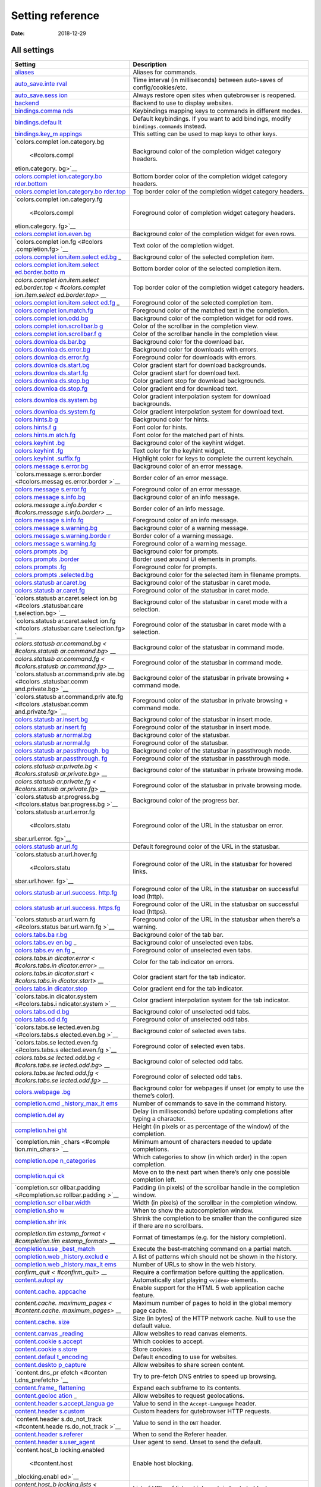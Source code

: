 =================
Setting reference
=================

:Date:   2018-12-29

.. __all_settings:

All settings
============

+-----------------+----------------------------------------------------+
| Setting         | Description                                        |
+=================+====================================================+
| `aliases <#alia | Aliases for commands.                              |
| ses>`__         |                                                    |
+-----------------+----------------------------------------------------+
| `auto_save.inte | Time interval (in milliseconds) between auto-saves |
| rval <#auto_sav | of config/cookies/etc.                             |
| e.interval>`__  |                                                    |
+-----------------+----------------------------------------------------+
| `auto_save.sess | Always restore open sites when qutebrowser is      |
| ion <#auto_save | reopened.                                          |
| .session>`__    |                                                    |
+-----------------+----------------------------------------------------+
| `backend <#back | Backend to use to display websites.                |
| end>`__         |                                                    |
+-----------------+----------------------------------------------------+
| `bindings.comma | Keybindings mapping keys to commands in different  |
| nds <#bindings. | modes.                                             |
| commands>`__    |                                                    |
+-----------------+----------------------------------------------------+
| `bindings.defau | Default keybindings. If you want to add bindings,  |
| lt <#bindings.d | modify ``bindings.commands`` instead.              |
| efault>`__      |                                                    |
+-----------------+----------------------------------------------------+
| `bindings.key_m | This setting can be used to map keys to other      |
| appings <#bindi | keys.                                              |
| ngs.key_mapping |                                                    |
| s>`__           |                                                    |
+-----------------+----------------------------------------------------+
| `colors.complet | Background color of the completion widget category |
| ion.category.bg | headers.                                           |
|  <#colors.compl |                                                    |
| etion.category. |                                                    |
| bg>`__          |                                                    |
+-----------------+----------------------------------------------------+
| `colors.complet | Bottom border color of the completion widget       |
| ion.category.bo | category headers.                                  |
| rder.bottom <#c |                                                    |
| olors.completio |                                                    |
| n.category.bord |                                                    |
| er.bottom>`__   |                                                    |
+-----------------+----------------------------------------------------+
| `colors.complet | Top border color of the completion widget category |
| ion.category.bo | headers.                                           |
| rder.top <#colo |                                                    |
| rs.completion.c |                                                    |
| ategory.border. |                                                    |
| top>`__         |                                                    |
+-----------------+----------------------------------------------------+
| `colors.complet | Foreground color of completion widget category     |
| ion.category.fg | headers.                                           |
|  <#colors.compl |                                                    |
| etion.category. |                                                    |
| fg>`__          |                                                    |
+-----------------+----------------------------------------------------+
| `colors.complet | Background color of the completion widget for even |
| ion.even.bg <#c | rows.                                              |
| olors.completio |                                                    |
| n.even.bg>`__   |                                                    |
+-----------------+----------------------------------------------------+
| `colors.complet | Text color of the completion widget.               |
| ion.fg <#colors |                                                    |
| .completion.fg> |                                                    |
| `__             |                                                    |
+-----------------+----------------------------------------------------+
| `colors.complet | Background color of the selected completion item.  |
| ion.item.select |                                                    |
| ed.bg <#colors. |                                                    |
| completion.item |                                                    |
| .selected.bg>`_ |                                                    |
| _               |                                                    |
+-----------------+----------------------------------------------------+
| `colors.complet | Bottom border color of the selected completion     |
| ion.item.select | item.                                              |
| ed.border.botto |                                                    |
| m <#colors.comp |                                                    |
| letion.item.sel |                                                    |
| ected.border.bo |                                                    |
| ttom>`__        |                                                    |
+-----------------+----------------------------------------------------+
| `colors.complet | Top border color of the completion widget category |
| ion.item.select | headers.                                           |
| ed.border.top < |                                                    |
| #colors.complet |                                                    |
| ion.item.select |                                                    |
| ed.border.top>` |                                                    |
| __              |                                                    |
+-----------------+----------------------------------------------------+
| `colors.complet | Foreground color of the selected completion item.  |
| ion.item.select |                                                    |
| ed.fg <#colors. |                                                    |
| completion.item |                                                    |
| .selected.fg>`_ |                                                    |
| _               |                                                    |
+-----------------+----------------------------------------------------+
| `colors.complet | Foreground color of the matched text in the        |
| ion.match.fg <# | completion.                                        |
| colors.completi |                                                    |
| on.match.fg>`__ |                                                    |
+-----------------+----------------------------------------------------+
| `colors.complet | Background color of the completion widget for odd  |
| ion.odd.bg <#co | rows.                                              |
| lors.completion |                                                    |
| .odd.bg>`__     |                                                    |
+-----------------+----------------------------------------------------+
| `colors.complet | Color of the scrollbar in the completion view.     |
| ion.scrollbar.b |                                                    |
| g <#colors.comp |                                                    |
| letion.scrollba |                                                    |
| r.bg>`__        |                                                    |
+-----------------+----------------------------------------------------+
| `colors.complet | Color of the scrollbar handle in the completion    |
| ion.scrollbar.f | view.                                              |
| g <#colors.comp |                                                    |
| letion.scrollba |                                                    |
| r.fg>`__        |                                                    |
+-----------------+----------------------------------------------------+
| `colors.downloa | Background color for the download bar.             |
| ds.bar.bg <#col |                                                    |
| ors.downloads.b |                                                    |
| ar.bg>`__       |                                                    |
+-----------------+----------------------------------------------------+
| `colors.downloa | Background color for downloads with errors.        |
| ds.error.bg <#c |                                                    |
| olors.downloads |                                                    |
| .error.bg>`__   |                                                    |
+-----------------+----------------------------------------------------+
| `colors.downloa | Foreground color for downloads with errors.        |
| ds.error.fg <#c |                                                    |
| olors.downloads |                                                    |
| .error.fg>`__   |                                                    |
+-----------------+----------------------------------------------------+
| `colors.downloa | Color gradient start for download backgrounds.     |
| ds.start.bg <#c |                                                    |
| olors.downloads |                                                    |
| .start.bg>`__   |                                                    |
+-----------------+----------------------------------------------------+
| `colors.downloa | Color gradient start for download text.            |
| ds.start.fg <#c |                                                    |
| olors.downloads |                                                    |
| .start.fg>`__   |                                                    |
+-----------------+----------------------------------------------------+
| `colors.downloa | Color gradient stop for download backgrounds.      |
| ds.stop.bg <#co |                                                    |
| lors.downloads. |                                                    |
| stop.bg>`__     |                                                    |
+-----------------+----------------------------------------------------+
| `colors.downloa | Color gradient end for download text.              |
| ds.stop.fg <#co |                                                    |
| lors.downloads. |                                                    |
| stop.fg>`__     |                                                    |
+-----------------+----------------------------------------------------+
| `colors.downloa | Color gradient interpolation system for download   |
| ds.system.bg <# | backgrounds.                                       |
| colors.download |                                                    |
| s.system.bg>`__ |                                                    |
+-----------------+----------------------------------------------------+
| `colors.downloa | Color gradient interpolation system for download   |
| ds.system.fg <# | text.                                              |
| colors.download |                                                    |
| s.system.fg>`__ |                                                    |
+-----------------+----------------------------------------------------+
| `colors.hints.b | Background color for hints.                        |
| g <#colors.hint |                                                    |
| s.bg>`__        |                                                    |
+-----------------+----------------------------------------------------+
| `colors.hints.f | Font color for hints.                              |
| g <#colors.hint |                                                    |
| s.fg>`__        |                                                    |
+-----------------+----------------------------------------------------+
| `colors.hints.m | Font color for the matched part of hints.          |
| atch.fg <#color |                                                    |
| s.hints.match.f |                                                    |
| g>`__           |                                                    |
+-----------------+----------------------------------------------------+
| `colors.keyhint | Background color of the keyhint widget.            |
| .bg <#colors.ke |                                                    |
| yhint.bg>`__    |                                                    |
+-----------------+----------------------------------------------------+
| `colors.keyhint | Text color for the keyhint widget.                 |
| .fg <#colors.ke |                                                    |
| yhint.fg>`__    |                                                    |
+-----------------+----------------------------------------------------+
| `colors.keyhint | Highlight color for keys to complete the current   |
| .suffix.fg <#co | keychain.                                          |
| lors.keyhint.su |                                                    |
| ffix.fg>`__     |                                                    |
+-----------------+----------------------------------------------------+
| `colors.message | Background color of an error message.              |
| s.error.bg <#co |                                                    |
| lors.messages.e |                                                    |
| rror.bg>`__     |                                                    |
+-----------------+----------------------------------------------------+
| `colors.message | Border color of an error message.                  |
| s.error.border  |                                                    |
| <#colors.messag |                                                    |
| es.error.border |                                                    |
| >`__            |                                                    |
+-----------------+----------------------------------------------------+
| `colors.message | Foreground color of an error message.              |
| s.error.fg <#co |                                                    |
| lors.messages.e |                                                    |
| rror.fg>`__     |                                                    |
+-----------------+----------------------------------------------------+
| `colors.message | Background color of an info message.               |
| s.info.bg <#col |                                                    |
| ors.messages.in |                                                    |
| fo.bg>`__       |                                                    |
+-----------------+----------------------------------------------------+
| `colors.message | Border color of an info message.                   |
| s.info.border < |                                                    |
| #colors.message |                                                    |
| s.info.border>` |                                                    |
| __              |                                                    |
+-----------------+----------------------------------------------------+
| `colors.message | Foreground color of an info message.               |
| s.info.fg <#col |                                                    |
| ors.messages.in |                                                    |
| fo.fg>`__       |                                                    |
+-----------------+----------------------------------------------------+
| `colors.message | Background color of a warning message.             |
| s.warning.bg <# |                                                    |
| colors.messages |                                                    |
| .warning.bg>`__ |                                                    |
+-----------------+----------------------------------------------------+
| `colors.message | Border color of a warning message.                 |
| s.warning.borde |                                                    |
| r <#colors.mess |                                                    |
| ages.warning.bo |                                                    |
| rder>`__        |                                                    |
+-----------------+----------------------------------------------------+
| `colors.message | Foreground color of a warning message.             |
| s.warning.fg <# |                                                    |
| colors.messages |                                                    |
| .warning.fg>`__ |                                                    |
+-----------------+----------------------------------------------------+
| `colors.prompts | Background color for prompts.                      |
| .bg <#colors.pr |                                                    |
| ompts.bg>`__    |                                                    |
+-----------------+----------------------------------------------------+
| `colors.prompts | Border used around UI elements in prompts.         |
| .border <#color |                                                    |
| s.prompts.borde |                                                    |
| r>`__           |                                                    |
+-----------------+----------------------------------------------------+
| `colors.prompts | Foreground color for prompts.                      |
| .fg <#colors.pr |                                                    |
| ompts.fg>`__    |                                                    |
+-----------------+----------------------------------------------------+
| `colors.prompts | Background color for the selected item in filename |
| .selected.bg <# | prompts.                                           |
| colors.prompts. |                                                    |
| selected.bg>`__ |                                                    |
+-----------------+----------------------------------------------------+
| `colors.statusb | Background color of the statusbar in caret mode.   |
| ar.caret.bg <#c |                                                    |
| olors.statusbar |                                                    |
| .caret.bg>`__   |                                                    |
+-----------------+----------------------------------------------------+
| `colors.statusb | Foreground color of the statusbar in caret mode.   |
| ar.caret.fg <#c |                                                    |
| olors.statusbar |                                                    |
| .caret.fg>`__   |                                                    |
+-----------------+----------------------------------------------------+
| `colors.statusb | Background color of the statusbar in caret mode    |
| ar.caret.select | with a selection.                                  |
| ion.bg <#colors |                                                    |
| .statusbar.care |                                                    |
| t.selection.bg> |                                                    |
| `__             |                                                    |
+-----------------+----------------------------------------------------+
| `colors.statusb | Foreground color of the statusbar in caret mode    |
| ar.caret.select | with a selection.                                  |
| ion.fg <#colors |                                                    |
| .statusbar.care |                                                    |
| t.selection.fg> |                                                    |
| `__             |                                                    |
+-----------------+----------------------------------------------------+
| `colors.statusb | Background color of the statusbar in command mode. |
| ar.command.bg < |                                                    |
| #colors.statusb |                                                    |
| ar.command.bg>` |                                                    |
| __              |                                                    |
+-----------------+----------------------------------------------------+
| `colors.statusb | Foreground color of the statusbar in command mode. |
| ar.command.fg < |                                                    |
| #colors.statusb |                                                    |
| ar.command.fg>` |                                                    |
| __              |                                                    |
+-----------------+----------------------------------------------------+
| `colors.statusb | Background color of the statusbar in private       |
| ar.command.priv | browsing + command mode.                           |
| ate.bg <#colors |                                                    |
| .statusbar.comm |                                                    |
| and.private.bg> |                                                    |
| `__             |                                                    |
+-----------------+----------------------------------------------------+
| `colors.statusb | Foreground color of the statusbar in private       |
| ar.command.priv | browsing + command mode.                           |
| ate.fg <#colors |                                                    |
| .statusbar.comm |                                                    |
| and.private.fg> |                                                    |
| `__             |                                                    |
+-----------------+----------------------------------------------------+
| `colors.statusb | Background color of the statusbar in insert mode.  |
| ar.insert.bg <# |                                                    |
| colors.statusba |                                                    |
| r.insert.bg>`__ |                                                    |
+-----------------+----------------------------------------------------+
| `colors.statusb | Foreground color of the statusbar in insert mode.  |
| ar.insert.fg <# |                                                    |
| colors.statusba |                                                    |
| r.insert.fg>`__ |                                                    |
+-----------------+----------------------------------------------------+
| `colors.statusb | Background color of the statusbar.                 |
| ar.normal.bg <# |                                                    |
| colors.statusba |                                                    |
| r.normal.bg>`__ |                                                    |
+-----------------+----------------------------------------------------+
| `colors.statusb | Foreground color of the statusbar.                 |
| ar.normal.fg <# |                                                    |
| colors.statusba |                                                    |
| r.normal.fg>`__ |                                                    |
+-----------------+----------------------------------------------------+
| `colors.statusb | Background color of the statusbar in passthrough   |
| ar.passthrough. | mode.                                              |
| bg <#colors.sta |                                                    |
| tusbar.passthro |                                                    |
| ugh.bg>`__      |                                                    |
+-----------------+----------------------------------------------------+
| `colors.statusb | Foreground color of the statusbar in passthrough   |
| ar.passthrough. | mode.                                              |
| fg <#colors.sta |                                                    |
| tusbar.passthro |                                                    |
| ugh.fg>`__      |                                                    |
+-----------------+----------------------------------------------------+
| `colors.statusb | Background color of the statusbar in private       |
| ar.private.bg < | browsing mode.                                     |
| #colors.statusb |                                                    |
| ar.private.bg>` |                                                    |
| __              |                                                    |
+-----------------+----------------------------------------------------+
| `colors.statusb | Foreground color of the statusbar in private       |
| ar.private.fg < | browsing mode.                                     |
| #colors.statusb |                                                    |
| ar.private.fg>` |                                                    |
| __              |                                                    |
+-----------------+----------------------------------------------------+
| `colors.statusb | Background color of the progress bar.              |
| ar.progress.bg  |                                                    |
| <#colors.status |                                                    |
| bar.progress.bg |                                                    |
| >`__            |                                                    |
+-----------------+----------------------------------------------------+
| `colors.statusb | Foreground color of the URL in the statusbar on    |
| ar.url.error.fg | error.                                             |
|  <#colors.statu |                                                    |
| sbar.url.error. |                                                    |
| fg>`__          |                                                    |
+-----------------+----------------------------------------------------+
| `colors.statusb | Default foreground color of the URL in the         |
| ar.url.fg <#col | statusbar.                                         |
| ors.statusbar.u |                                                    |
| rl.fg>`__       |                                                    |
+-----------------+----------------------------------------------------+
| `colors.statusb | Foreground color of the URL in the statusbar for   |
| ar.url.hover.fg | hovered links.                                     |
|  <#colors.statu |                                                    |
| sbar.url.hover. |                                                    |
| fg>`__          |                                                    |
+-----------------+----------------------------------------------------+
| `colors.statusb | Foreground color of the URL in the statusbar on    |
| ar.url.success. | successful load (http).                            |
| http.fg <#color |                                                    |
| s.statusbar.url |                                                    |
| .success.http.f |                                                    |
| g>`__           |                                                    |
+-----------------+----------------------------------------------------+
| `colors.statusb | Foreground color of the URL in the statusbar on    |
| ar.url.success. | successful load (https).                           |
| https.fg <#colo |                                                    |
| rs.statusbar.ur |                                                    |
| l.success.https |                                                    |
| .fg>`__         |                                                    |
+-----------------+----------------------------------------------------+
| `colors.statusb | Foreground color of the URL in the statusbar when  |
| ar.url.warn.fg  | there’s a warning.                                 |
| <#colors.status |                                                    |
| bar.url.warn.fg |                                                    |
| >`__            |                                                    |
+-----------------+----------------------------------------------------+
| `colors.tabs.ba | Background color of the tab bar.                   |
| r.bg <#colors.t |                                                    |
| abs.bar.bg>`__  |                                                    |
+-----------------+----------------------------------------------------+
| `colors.tabs.ev | Background color of unselected even tabs.          |
| en.bg <#colors. |                                                    |
| tabs.even.bg>`_ |                                                    |
| _               |                                                    |
+-----------------+----------------------------------------------------+
| `colors.tabs.ev | Foreground color of unselected even tabs.          |
| en.fg <#colors. |                                                    |
| tabs.even.fg>`_ |                                                    |
| _               |                                                    |
+-----------------+----------------------------------------------------+
| `colors.tabs.in | Color for the tab indicator on errors.             |
| dicator.error < |                                                    |
| #colors.tabs.in |                                                    |
| dicator.error>` |                                                    |
| __              |                                                    |
+-----------------+----------------------------------------------------+
| `colors.tabs.in | Color gradient start for the tab indicator.        |
| dicator.start < |                                                    |
| #colors.tabs.in |                                                    |
| dicator.start>` |                                                    |
| __              |                                                    |
+-----------------+----------------------------------------------------+
| `colors.tabs.in | Color gradient end for the tab indicator.          |
| dicator.stop <# |                                                    |
| colors.tabs.ind |                                                    |
| icator.stop>`__ |                                                    |
+-----------------+----------------------------------------------------+
| `colors.tabs.in | Color gradient interpolation system for the tab    |
| dicator.system  | indicator.                                         |
| <#colors.tabs.i |                                                    |
| ndicator.system |                                                    |
| >`__            |                                                    |
+-----------------+----------------------------------------------------+
| `colors.tabs.od | Background color of unselected odd tabs.           |
| d.bg <#colors.t |                                                    |
| abs.odd.bg>`__  |                                                    |
+-----------------+----------------------------------------------------+
| `colors.tabs.od | Foreground color of unselected odd tabs.           |
| d.fg <#colors.t |                                                    |
| abs.odd.fg>`__  |                                                    |
+-----------------+----------------------------------------------------+
| `colors.tabs.se | Background color of selected even tabs.            |
| lected.even.bg  |                                                    |
| <#colors.tabs.s |                                                    |
| elected.even.bg |                                                    |
| >`__            |                                                    |
+-----------------+----------------------------------------------------+
| `colors.tabs.se | Foreground color of selected even tabs.            |
| lected.even.fg  |                                                    |
| <#colors.tabs.s |                                                    |
| elected.even.fg |                                                    |
| >`__            |                                                    |
+-----------------+----------------------------------------------------+
| `colors.tabs.se | Background color of selected odd tabs.             |
| lected.odd.bg < |                                                    |
| #colors.tabs.se |                                                    |
| lected.odd.bg>` |                                                    |
| __              |                                                    |
+-----------------+----------------------------------------------------+
| `colors.tabs.se | Foreground color of selected odd tabs.             |
| lected.odd.fg < |                                                    |
| #colors.tabs.se |                                                    |
| lected.odd.fg>` |                                                    |
| __              |                                                    |
+-----------------+----------------------------------------------------+
| `colors.webpage | Background color for webpages if unset (or empty   |
| .bg <#colors.we | to use the theme’s color).                         |
| bpage.bg>`__    |                                                    |
+-----------------+----------------------------------------------------+
| `completion.cmd | Number of commands to save in the command history. |
| _history_max_it |                                                    |
| ems <#completio |                                                    |
| n.cmd_history_m |                                                    |
| ax_items>`__    |                                                    |
+-----------------+----------------------------------------------------+
| `completion.del | Delay (in milliseconds) before updating            |
| ay <#completion | completions after typing a character.              |
| .delay>`__      |                                                    |
+-----------------+----------------------------------------------------+
| `completion.hei | Height (in pixels or as percentage of the window)  |
| ght <#completio | of the completion.                                 |
| n.height>`__    |                                                    |
+-----------------+----------------------------------------------------+
| `completion.min | Minimum amount of characters needed to update      |
| _chars <#comple | completions.                                       |
| tion.min_chars> |                                                    |
| `__             |                                                    |
+-----------------+----------------------------------------------------+
| `completion.ope | Which categories to show (in which order) in the   |
| n_categories <# | :open completion.                                  |
| completion.open |                                                    |
| _categories>`__ |                                                    |
+-----------------+----------------------------------------------------+
| `completion.qui | Move on to the next part when there’s only one     |
| ck <#completion | possible completion left.                          |
| .quick>`__      |                                                    |
+-----------------+----------------------------------------------------+
| `completion.scr | Padding (in pixels) of the scrollbar handle in the |
| ollbar.padding  | completion window.                                 |
| <#completion.sc |                                                    |
| rollbar.padding |                                                    |
| >`__            |                                                    |
+-----------------+----------------------------------------------------+
| `completion.scr | Width (in pixels) of the scrollbar in the          |
| ollbar.width <# | completion window.                                 |
| completion.scro |                                                    |
| llbar.width>`__ |                                                    |
+-----------------+----------------------------------------------------+
| `completion.sho | When to show the autocompletion window.            |
| w <#completion. |                                                    |
| show>`__        |                                                    |
+-----------------+----------------------------------------------------+
| `completion.shr | Shrink the completion to be smaller than the       |
| ink <#completio | configured size if there are no scrollbars.        |
| n.shrink>`__    |                                                    |
+-----------------+----------------------------------------------------+
| `completion.tim | Format of timestamps (e.g. for the history         |
| estamp_format < | completion).                                       |
| #completion.tim |                                                    |
| estamp_format>` |                                                    |
| __              |                                                    |
+-----------------+----------------------------------------------------+
| `completion.use | Execute the best-matching command on a partial     |
| _best_match <#c | match.                                             |
| ompletion.use_b |                                                    |
| est_match>`__   |                                                    |
+-----------------+----------------------------------------------------+
| `completion.web | A list of patterns which should not be shown in    |
| _history.exclud | the history.                                       |
| e <#completion. |                                                    |
| web_history.exc |                                                    |
| lude>`__        |                                                    |
+-----------------+----------------------------------------------------+
| `completion.web | Number of URLs to show in the web history.         |
| _history.max_it |                                                    |
| ems <#completio |                                                    |
| n.web_history.m |                                                    |
| ax_items>`__    |                                                    |
+-----------------+----------------------------------------------------+
| `confirm_quit < | Require a confirmation before quitting the         |
| #confirm_quit>` | application.                                       |
| __              |                                                    |
+-----------------+----------------------------------------------------+
| `content.autopl | Automatically start playing ``<video>`` elements.  |
| ay <#content.au |                                                    |
| toplay>`__      |                                                    |
+-----------------+----------------------------------------------------+
| `content.cache. | Enable support for the HTML 5 web application      |
| appcache <#cont | cache feature.                                     |
| ent.cache.appca |                                                    |
| che>`__         |                                                    |
+-----------------+----------------------------------------------------+
| `content.cache. | Maximum number of pages to hold in the global      |
| maximum_pages < | memory page cache.                                 |
| #content.cache. |                                                    |
| maximum_pages>` |                                                    |
| __              |                                                    |
+-----------------+----------------------------------------------------+
| `content.cache. | Size (in bytes) of the HTTP network cache. Null to |
| size <#content. | use the default value.                             |
| cache.size>`__  |                                                    |
+-----------------+----------------------------------------------------+
| `content.canvas | Allow websites to read canvas elements.            |
| _reading <#cont |                                                    |
| ent.canvas_read |                                                    |
| ing>`__         |                                                    |
+-----------------+----------------------------------------------------+
| `content.cookie | Which cookies to accept.                           |
| s.accept <#cont |                                                    |
| ent.cookies.acc |                                                    |
| ept>`__         |                                                    |
+-----------------+----------------------------------------------------+
| `content.cookie | Store cookies.                                     |
| s.store <#conte |                                                    |
| nt.cookies.stor |                                                    |
| e>`__           |                                                    |
+-----------------+----------------------------------------------------+
| `content.defaul | Default encoding to use for websites.              |
| t_encoding <#co |                                                    |
| ntent.default_e |                                                    |
| ncoding>`__     |                                                    |
+-----------------+----------------------------------------------------+
| `content.deskto | Allow websites to share screen content.            |
| p_capture <#con |                                                    |
| tent.desktop_ca |                                                    |
| pture>`__       |                                                    |
+-----------------+----------------------------------------------------+
| `content.dns_pr | Try to pre-fetch DNS entries to speed up browsing. |
| efetch <#conten |                                                    |
| t.dns_prefetch> |                                                    |
| `__             |                                                    |
+-----------------+----------------------------------------------------+
| `content.frame_ | Expand each subframe to its contents.              |
| flattening <#co |                                                    |
| ntent.frame_fla |                                                    |
| ttening>`__     |                                                    |
+-----------------+----------------------------------------------------+
| `content.geoloc | Allow websites to request geolocations.            |
| ation <#content |                                                    |
| .geolocation>`_ |                                                    |
| _               |                                                    |
+-----------------+----------------------------------------------------+
| `content.header | Value to send in the ``Accept-Language`` header.   |
| s.accept_langua |                                                    |
| ge <#content.he |                                                    |
| aders.accept_la |                                                    |
| nguage>`__      |                                                    |
+-----------------+----------------------------------------------------+
| `content.header | Custom headers for qutebrowser HTTP requests.      |
| s.custom <#cont |                                                    |
| ent.headers.cus |                                                    |
| tom>`__         |                                                    |
+-----------------+----------------------------------------------------+
| `content.header | Value to send in the ``DNT`` header.               |
| s.do_not_track  |                                                    |
| <#content.heade |                                                    |
| rs.do_not_track |                                                    |
| >`__            |                                                    |
+-----------------+----------------------------------------------------+
| `content.header | When to send the Referer header.                   |
| s.referer <#con |                                                    |
| tent.headers.re |                                                    |
| ferer>`__       |                                                    |
+-----------------+----------------------------------------------------+
| `content.header | User agent to send. Unset to send the default.     |
| s.user_agent <# |                                                    |
| content.headers |                                                    |
| .user_agent>`__ |                                                    |
+-----------------+----------------------------------------------------+
| `content.host_b | Enable host blocking.                              |
| locking.enabled |                                                    |
|  <#content.host |                                                    |
| _blocking.enabl |                                                    |
| ed>`__          |                                                    |
+-----------------+----------------------------------------------------+
| `content.host_b | List of URLs of lists which contain hosts to       |
| locking.lists < | block.                                             |
| #content.host_b |                                                    |
| locking.lists>` |                                                    |
| __              |                                                    |
+-----------------+----------------------------------------------------+
| `content.host_b | A list of patterns that should always be loaded,   |
| locking.whiteli | despite being ad-blocked.                          |
| st <#content.ho |                                                    |
| st_blocking.whi |                                                    |
| telist>`__      |                                                    |
+-----------------+----------------------------------------------------+
| `content.hyperl | Enable hyperlink auditing (``<a ping>``).          |
| ink_auditing <# |                                                    |
| content.hyperli |                                                    |
| nk_auditing>`__ |                                                    |
+-----------------+----------------------------------------------------+
| `content.images | Load images automatically in web pages.            |
|  <#content.imag |                                                    |
| es>`__          |                                                    |
+-----------------+----------------------------------------------------+
| `content.javasc | Show javascript alerts.                            |
| ript.alert <#co |                                                    |
| ntent.javascrip |                                                    |
| t.alert>`__     |                                                    |
+-----------------+----------------------------------------------------+
| `content.javasc | Allow JavaScript to read from or write to the      |
| ript.can_access | clipboard.                                         |
| _clipboard <#co |                                                    |
| ntent.javascrip |                                                    |
| t.can_access_cl |                                                    |
| ipboard>`__     |                                                    |
+-----------------+----------------------------------------------------+
| `content.javasc | Allow JavaScript to close tabs.                    |
| ript.can_close_ |                                                    |
| tabs <#content. |                                                    |
| javascript.can_ |                                                    |
| close_tabs>`__  |                                                    |
+-----------------+----------------------------------------------------+
| `content.javasc | Allow JavaScript to open new tabs without user     |
| ript.can_open_t | interaction.                                       |
| abs_automatical |                                                    |
| ly <#content.ja |                                                    |
| vascript.can_op |                                                    |
| en_tabs_automat |                                                    |
| ically>`__      |                                                    |
+-----------------+----------------------------------------------------+
| `content.javasc | Enable JavaScript.                                 |
| ript.enabled <# |                                                    |
| content.javascr |                                                    |
| ipt.enabled>`__ |                                                    |
+-----------------+----------------------------------------------------+
| `content.javasc | Log levels to use for JavaScript console logging   |
| ript.log <#cont | messages.                                          |
| ent.javascript. |                                                    |
| log>`__         |                                                    |
+-----------------+----------------------------------------------------+
| `content.javasc | Use the standard JavaScript modal dialog for       |
| ript.modal_dial | ``alert()`` and ``confirm()``.                     |
| og <#content.ja |                                                    |
| vascript.modal_ |                                                    |
| dialog>`__      |                                                    |
+-----------------+----------------------------------------------------+
| `content.javasc | Show javascript prompts.                           |
| ript.prompt <#c |                                                    |
| ontent.javascri |                                                    |
| pt.prompt>`__   |                                                    |
+-----------------+----------------------------------------------------+
| `content.local_ | Allow locally loaded documents to access other     |
| content_can_acc | local URLs.                                        |
| ess_file_urls < |                                                    |
| #content.local_ |                                                    |
| content_can_acc |                                                    |
| ess_file_urls>` |                                                    |
| __              |                                                    |
+-----------------+----------------------------------------------------+
| `content.local_ | Allow locally loaded documents to access remote    |
| content_can_acc | URLs.                                              |
| ess_remote_urls |                                                    |
|  <#content.loca |                                                    |
| l_content_can_a |                                                    |
| ccess_remote_ur |                                                    |
| ls>`__          |                                                    |
+-----------------+----------------------------------------------------+
| `content.local_ | Enable support for HTML 5 local storage and Web    |
| storage <#conte | SQL.                                               |
| nt.local_storag |                                                    |
| e>`__           |                                                    |
+-----------------+----------------------------------------------------+
| `content.media_ | Allow websites to record audio/video.              |
| capture <#conte |                                                    |
| nt.media_captur |                                                    |
| e>`__           |                                                    |
+-----------------+----------------------------------------------------+
| `content.mouse_ | Allow websites to lock your mouse pointer.         |
| lock <#content. |                                                    |
| mouse_lock>`__  |                                                    |
+-----------------+----------------------------------------------------+
| `content.mute < | Automatically mute tabs.                           |
| #content.mute>` |                                                    |
| __              |                                                    |
+-----------------+----------------------------------------------------+
| `content.netrc_ | Netrc-file for HTTP authentication.                |
| file <#content. |                                                    |
| netrc_file>`__  |                                                    |
+-----------------+----------------------------------------------------+
| `content.notifi | Allow websites to show notifications.              |
| cations <#conte |                                                    |
| nt.notification |                                                    |
| s>`__           |                                                    |
+-----------------+----------------------------------------------------+
| `content.pdfjs  | Allow pdf.js to view PDF files in the browser.     |
| <#content.pdfjs |                                                    |
| >`__            |                                                    |
+-----------------+----------------------------------------------------+
| `content.persis | Allow websites to request persistent storage quota |
| tent_storage <# | via                                                |
| content.persist | ``navigator.webkitPersistentStorage.requestQuota`` |
| ent_storage>`__ | .                                                  |
+-----------------+----------------------------------------------------+
| `content.plugin | Enable plugins in Web pages.                       |
| s <#content.plu |                                                    |
| gins>`__        |                                                    |
+-----------------+----------------------------------------------------+
| `content.print_ | Draw the background color and images also when the |
| element_backgro | page is printed.                                   |
| unds <#content. |                                                    |
| print_element_b |                                                    |
| ackgrounds>`__  |                                                    |
+-----------------+----------------------------------------------------+
| `content.privat | Open new windows in private browsing mode which    |
| e_browsing <#co | does not record visited pages.                     |
| ntent.private_b |                                                    |
| rowsing>`__     |                                                    |
+-----------------+----------------------------------------------------+
| `content.proxy  | Proxy to use.                                      |
| <#content.proxy |                                                    |
| >`__            |                                                    |
+-----------------+----------------------------------------------------+
| `content.proxy_ | Send DNS requests over the configured proxy.       |
| dns_requests <# |                                                    |
| content.proxy_d |                                                    |
| ns_requests>`__ |                                                    |
+-----------------+----------------------------------------------------+
| `content.regist | Allow websites to register protocol handlers via   |
| er_protocol_han | ``navigator.registerProtocolHandler``.             |
| dler <#content. |                                                    |
| register_protoc |                                                    |
| ol_handler>`__  |                                                    |
+-----------------+----------------------------------------------------+
| `content.ssl_st | Validate SSL handshakes.                           |
| rict <#content. |                                                    |
| ssl_strict>`__  |                                                    |
+-----------------+----------------------------------------------------+
| `content.user_s | List of user stylesheet filenames to use.          |
| tylesheets <#co |                                                    |
| ntent.user_styl |                                                    |
| esheets>`__     |                                                    |
+-----------------+----------------------------------------------------+
| `content.webgl  | Enable WebGL.                                      |
| <#content.webgl |                                                    |
| >`__            |                                                    |
+-----------------+----------------------------------------------------+
| `content.webrtc | Which interfaces to expose via WebRTC.             |
| _ip_handling_po |                                                    |
| licy <#content. |                                                    |
| webrtc_ip_handl |                                                    |
| ing_policy>`__  |                                                    |
+-----------------+----------------------------------------------------+
| `content.window | Limit fullscreen to the browser window (does not   |
| ed_fullscreen < | expand to fill the screen).                        |
| #content.window |                                                    |
| ed_fullscreen>` |                                                    |
| __              |                                                    |
+-----------------+----------------------------------------------------+
| `content.xss_au | Monitor load requests for cross-site scripting     |
| diting <#conten | attempts.                                          |
| t.xss_auditing> |                                                    |
| `__             |                                                    |
+-----------------+----------------------------------------------------+
| `downloads.loca | Directory to save downloads to.                    |
| tion.directory  |                                                    |
| <#downloads.loc |                                                    |
| ation.directory |                                                    |
| >`__            |                                                    |
+-----------------+----------------------------------------------------+
| `downloads.loca | Prompt the user for the download location.         |
| tion.prompt <#d |                                                    |
| ownloads.locati |                                                    |
| on.prompt>`__   |                                                    |
+-----------------+----------------------------------------------------+
| `downloads.loca | Remember the last used download directory.         |
| tion.remember < |                                                    |
| #downloads.loca |                                                    |
| tion.remember>` |                                                    |
| __              |                                                    |
+-----------------+----------------------------------------------------+
| `downloads.loca | What to display in the download filename input.    |
| tion.suggestion |                                                    |
|  <#downloads.lo |                                                    |
| cation.suggesti |                                                    |
| on>`__          |                                                    |
+-----------------+----------------------------------------------------+
| `downloads.open | Default program used to open downloads.            |
| _dispatcher <#d |                                                    |
| ownloads.open_d |                                                    |
| ispatcher>`__   |                                                    |
+-----------------+----------------------------------------------------+
| `downloads.posi | Where to show the downloaded files.                |
| tion <#download |                                                    |
| s.position>`__  |                                                    |
+-----------------+----------------------------------------------------+
| `downloads.remo | Duration (in milliseconds) to wait before removing |
| ve_finished <#d | finished downloads.                                |
| ownloads.remove |                                                    |
| _finished>`__   |                                                    |
+-----------------+----------------------------------------------------+
| `editor.command | Editor (and arguments) to use for the              |
|  <#editor.comma | ``open-editor`` command. The following             |
| nd>`__          | placeholders are defined:                          |
+-----------------+----------------------------------------------------+
| `editor.encodin | Encoding to use for the editor.                    |
| g <#editor.enco |                                                    |
| ding>`__        |                                                    |
+-----------------+----------------------------------------------------+
| `fonts.completi | Font used in the completion categories.            |
| on.category <#f |                                                    |
| onts.completion |                                                    |
| .category>`__   |                                                    |
+-----------------+----------------------------------------------------+
| `fonts.completi | Font used in the completion widget.                |
| on.entry <#font |                                                    |
| s.completion.en |                                                    |
| try>`__         |                                                    |
+-----------------+----------------------------------------------------+
| `fonts.debug_co | Font used for the debugging console.               |
| nsole <#fonts.d |                                                    |
| ebug_console>`_ |                                                    |
| _               |                                                    |
+-----------------+----------------------------------------------------+
| `fonts.download | Font used for the downloadbar.                     |
| s <#fonts.downl |                                                    |
| oads>`__        |                                                    |
+-----------------+----------------------------------------------------+
| `fonts.hints <# | Font used for the hints.                           |
| fonts.hints>`__ |                                                    |
+-----------------+----------------------------------------------------+
| `fonts.keyhint  | Font used in the keyhint widget.                   |
| <#fonts.keyhint |                                                    |
| >`__            |                                                    |
+-----------------+----------------------------------------------------+
| `fonts.messages | Font used for error messages.                      |
| .error <#fonts. |                                                    |
| messages.error> |                                                    |
| `__             |                                                    |
+-----------------+----------------------------------------------------+
| `fonts.messages | Font used for info messages.                       |
| .info <#fonts.m |                                                    |
| essages.info>`_ |                                                    |
| _               |                                                    |
+-----------------+----------------------------------------------------+
| `fonts.messages | Font used for warning messages.                    |
| .warning <#font |                                                    |
| s.messages.warn |                                                    |
| ing>`__         |                                                    |
+-----------------+----------------------------------------------------+
| `fonts.monospac | Default monospace fonts.                           |
| e <#fonts.monos |                                                    |
| pace>`__        |                                                    |
+-----------------+----------------------------------------------------+
| `fonts.prompts  | Font used for prompts.                             |
| <#fonts.prompts |                                                    |
| >`__            |                                                    |
+-----------------+----------------------------------------------------+
| `fonts.statusba | Font used in the statusbar.                        |
| r <#fonts.statu |                                                    |
| sbar>`__        |                                                    |
+-----------------+----------------------------------------------------+
| `fonts.tabs <#f | Font used in the tab bar.                          |
| onts.tabs>`__   |                                                    |
+-----------------+----------------------------------------------------+
| `fonts.web.fami | Font family for cursive fonts.                     |
| ly.cursive <#fo |                                                    |
| nts.web.family. |                                                    |
| cursive>`__     |                                                    |
+-----------------+----------------------------------------------------+
| `fonts.web.fami | Font family for fantasy fonts.                     |
| ly.fantasy <#fo |                                                    |
| nts.web.family. |                                                    |
| fantasy>`__     |                                                    |
+-----------------+----------------------------------------------------+
| `fonts.web.fami | Font family for fixed fonts.                       |
| ly.fixed <#font |                                                    |
| s.web.family.fi |                                                    |
| xed>`__         |                                                    |
+-----------------+----------------------------------------------------+
| `fonts.web.fami | Font family for sans-serif fonts.                  |
| ly.sans_serif < |                                                    |
| #fonts.web.fami |                                                    |
| ly.sans_serif>` |                                                    |
| __              |                                                    |
+-----------------+----------------------------------------------------+
| `fonts.web.fami | Font family for serif fonts.                       |
| ly.serif <#font |                                                    |
| s.web.family.se |                                                    |
| rif>`__         |                                                    |
+-----------------+----------------------------------------------------+
| `fonts.web.fami | Font family for standard fonts.                    |
| ly.standard <#f |                                                    |
| onts.web.family |                                                    |
| .standard>`__   |                                                    |
+-----------------+----------------------------------------------------+
| `fonts.web.size | Default font size (in pixels) for regular text.    |
| .default <#font |                                                    |
| s.web.size.defa |                                                    |
| ult>`__         |                                                    |
+-----------------+----------------------------------------------------+
| `fonts.web.size | Default font size (in pixels) for fixed-pitch      |
| .default_fixed  | text.                                              |
| <#fonts.web.siz |                                                    |
| e.default_fixed |                                                    |
| >`__            |                                                    |
+-----------------+----------------------------------------------------+
| `fonts.web.size | Hard minimum font size (in pixels).                |
| .minimum <#font |                                                    |
| s.web.size.mini |                                                    |
| mum>`__         |                                                    |
+-----------------+----------------------------------------------------+
| `fonts.web.size | Minimum logical font size (in pixels) that is      |
| .minimum_logica | applied when zooming out.                          |
| l <#fonts.web.s |                                                    |
| ize.minimum_log |                                                    |
| ical>`__        |                                                    |
+-----------------+----------------------------------------------------+
| `hints.auto_fol | When a hint can be automatically followed without  |
| low <#hints.aut | pressing Enter.                                    |
| o_follow>`__    |                                                    |
+-----------------+----------------------------------------------------+
| `hints.auto_fol | Duration (in milliseconds) to ignore normal-mode   |
| low_timeout <#h | key bindings after a successful auto-follow.       |
| ints.auto_follo |                                                    |
| w_timeout>`__   |                                                    |
+-----------------+----------------------------------------------------+
| `hints.border < | CSS border value for hints.                        |
| #hints.border>` |                                                    |
| __              |                                                    |
+-----------------+----------------------------------------------------+
| `hints.chars <# | Characters used for hint strings.                  |
| hints.chars>`__ |                                                    |
+-----------------+----------------------------------------------------+
| `hints.dictiona | Dictionary file to be used by the word hints.      |
| ry <#hints.dict |                                                    |
| ionary>`__      |                                                    |
+-----------------+----------------------------------------------------+
| `hints.find_imp | Which implementation to use to find elements to    |
| lementation <#h | hint.                                              |
| ints.find_imple |                                                    |
| mentation>`__   |                                                    |
+-----------------+----------------------------------------------------+
| `hints.hide_unm | Hide unmatched hints in rapid mode.                |
| atched_rapid_hi |                                                    |
| nts <#hints.hid |                                                    |
| e_unmatched_rap |                                                    |
| id_hints>`__    |                                                    |
+-----------------+----------------------------------------------------+
| `hints.min_char | Minimum number of characters used for hint         |
| s <#hints.min_c | strings.                                           |
| hars>`__        |                                                    |
+-----------------+----------------------------------------------------+
| `hints.mode <#h | Mode to use for hints.                             |
| ints.mode>`__   |                                                    |
+-----------------+----------------------------------------------------+
| `hints.next_reg | Comma-separated list of regular expressions to use |
| exes <#hints.ne | for 'next' links.                                  |
| xt_regexes>`__  |                                                    |
+-----------------+----------------------------------------------------+
| `hints.prev_reg | Comma-separated list of regular expressions to use |
| exes <#hints.pr | for 'prev' links.                                  |
| ev_regexes>`__  |                                                    |
+-----------------+----------------------------------------------------+
| `hints.scatter  | Scatter hint key chains (like Vimium) or not (like |
| <#hints.scatter | dwb).                                              |
| >`__            |                                                    |
+-----------------+----------------------------------------------------+
| `hints.selector | CSS selectors used to determine which elements on  |
| s <#hints.selec | a page should have hints.                          |
| tors>`__        |                                                    |
+-----------------+----------------------------------------------------+
| `hints.uppercas | Make characters in hint strings uppercase.         |
| e <#hints.upper |                                                    |
| case>`__        |                                                    |
+-----------------+----------------------------------------------------+
| `history_gap_in | Maximum time (in minutes) between two history      |
| terval <#histor | items for them to be considered being from the     |
| y_gap_interval> | same browsing session.                             |
| `__             |                                                    |
+-----------------+----------------------------------------------------+
| `input.escape_q | Allow Escape to quit the crash reporter.           |
| uits_reporter < |                                                    |
| #input.escape_q |                                                    |
| uits_reporter>` |                                                    |
| __              |                                                    |
+-----------------+----------------------------------------------------+
| `input.forward_ | Which unbound keys to forward to the webview in    |
| unbound_keys <# | normal mode.                                       |
| input.forward_u |                                                    |
| nbound_keys>`__ |                                                    |
+-----------------+----------------------------------------------------+
| `input.insert_m | Enter insert mode if an editable element is        |
| ode.auto_enter  | clicked.                                           |
| <#input.insert_ |                                                    |
| mode.auto_enter |                                                    |
| >`__            |                                                    |
+-----------------+----------------------------------------------------+
| `input.insert_m | Leave insert mode if a non-editable element is     |
| ode.auto_leave  | clicked.                                           |
| <#input.insert_ |                                                    |
| mode.auto_leave |                                                    |
| >`__            |                                                    |
+-----------------+----------------------------------------------------+
| `input.insert_m | Automatically enter insert mode if an editable     |
| ode.auto_load < | element is focused after loading the page.         |
| #input.insert_m |                                                    |
| ode.auto_load>` |                                                    |
| __              |                                                    |
+-----------------+----------------------------------------------------+
| `input.insert_m | Switch to insert mode when clicking flash and      |
| ode.plugins <#i | other plugins.                                     |
| nput.insert_mod |                                                    |
| e.plugins>`__   |                                                    |
+-----------------+----------------------------------------------------+
| `input.links_in | Include hyperlinks in the keyboard focus chain     |
| cluded_in_focus | when tabbing.                                      |
| _chain <#input. |                                                    |
| links_included_ |                                                    |
| in_focus_chain> |                                                    |
| `__             |                                                    |
+-----------------+----------------------------------------------------+
| `input.partial_ | Timeout (in milliseconds) for partially typed key  |
| timeout <#input | bindings.                                          |
| .partial_timeou |                                                    |
| t>`__           |                                                    |
+-----------------+----------------------------------------------------+
| `input.rocker_g | Enable Opera-like mouse rocker gestures.           |
| estures <#input |                                                    |
| .rocker_gesture |                                                    |
| s>`__           |                                                    |
+-----------------+----------------------------------------------------+
| `input.spatial_ | Enable spatial navigation.                         |
| navigation <#in |                                                    |
| put.spatial_nav |                                                    |
| igation>`__     |                                                    |
+-----------------+----------------------------------------------------+
| `keyhint.blackl | Keychains that shouldn’t be shown in the keyhint   |
| ist <#keyhint.b | dialog.                                            |
| lacklist>`__    |                                                    |
+-----------------+----------------------------------------------------+
| `keyhint.delay  | Time (in milliseconds) from pressing a key to      |
| <#keyhint.delay | seeing the keyhint dialog.                         |
| >`__            |                                                    |
+-----------------+----------------------------------------------------+
| `keyhint.radius | Rounding radius (in pixels) for the edges of the   |
|  <#keyhint.radi | keyhint dialog.                                    |
| us>`__          |                                                    |
+-----------------+----------------------------------------------------+
| `messages.timeo | Duration (in milliseconds) to show messages in the |
| ut <#messages.t | statusbar for.                                     |
| imeout>`__      |                                                    |
+-----------------+----------------------------------------------------+
| `new_instance_o | How to open links in an existing instance if a new |
| pen_target <#ne | one is launched.                                   |
| w_instance_open |                                                    |
| _target>`__     |                                                    |
+-----------------+----------------------------------------------------+
| `new_instance_o | Which window to choose when opening links as new   |
| pen_target_wind | tabs.                                              |
| ow <#new_instan |                                                    |
| ce_open_target_ |                                                    |
| window>`__      |                                                    |
+-----------------+----------------------------------------------------+
| `prompt.filebro | Show a filebrowser in upload/download prompts.     |
| wser <#prompt.f |                                                    |
| ilebrowser>`__  |                                                    |
+-----------------+----------------------------------------------------+
| `prompt.radius  | Rounding radius (in pixels) for the edges of       |
| <#prompt.radius | prompts.                                           |
| >`__            |                                                    |
+-----------------+----------------------------------------------------+
| `qt.args <#qt.a | Additional arguments to pass to Qt, without        |
| rgs>`__         | leading ``--``.                                    |
+-----------------+----------------------------------------------------+
| `qt.force_platf | Force a Qt platform to use.                        |
| orm <#qt.force_ |                                                    |
| platform>`__    |                                                    |
+-----------------+----------------------------------------------------+
| `qt.force_softw | Force software rendering for QtWebEngine.          |
| are_rendering < |                                                    |
| #qt.force_softw |                                                    |
| are_rendering>` |                                                    |
| __              |                                                    |
+-----------------+----------------------------------------------------+
| `qt.highdpi <#q | Turn on Qt HighDPI scaling.                        |
| t.highdpi>`__   |                                                    |
+-----------------+----------------------------------------------------+
| `qt.low_end_dev | When to use Chromium’s low-end device mode.        |
| ice_mode <#qt.l |                                                    |
| ow_end_device_m |                                                    |
| ode>`__         |                                                    |
+-----------------+----------------------------------------------------+
| `qt.process_mod | Which Chromium process model to use.               |
| el <#qt.process |                                                    |
| _model>`__      |                                                    |
+-----------------+----------------------------------------------------+
| `scrolling.bar  | When to show the scrollbar.                        |
| <#scrolling.bar |                                                    |
| >`__            |                                                    |
+-----------------+----------------------------------------------------+
| `scrolling.smoo | Enable smooth scrolling for web pages.             |
| th <#scrolling. |                                                    |
| smooth>`__      |                                                    |
+-----------------+----------------------------------------------------+
| `search.ignore_ | When to find text on a page case-insensitively.    |
| case <#search.i |                                                    |
| gnore_case>`__  |                                                    |
+-----------------+----------------------------------------------------+
| `search.increme | Find text on a page incrementally, renewing the    |
| ntal <#search.i | search for each typed character.                   |
| ncremental>`__  |                                                    |
+-----------------+----------------------------------------------------+
| `session.defaul | Name of the session to save by default.            |
| t_name <#sessio |                                                    |
| n.default_name> |                                                    |
| `__             |                                                    |
+-----------------+----------------------------------------------------+
| `session.lazy_r | Load a restored tab as soon as it takes focus.     |
| estore <#sessio |                                                    |
| n.lazy_restore> |                                                    |
| `__             |                                                    |
+-----------------+----------------------------------------------------+
| `spellcheck.lan | Languages to use for spell checking.               |
| guages <#spellc |                                                    |
| heck.languages> |                                                    |
| `__             |                                                    |
+-----------------+----------------------------------------------------+
| `statusbar.hide | Hide the statusbar unless a message is shown.      |
|  <#statusbar.hi |                                                    |
| de>`__          |                                                    |
+-----------------+----------------------------------------------------+
| `statusbar.padd | Padding (in pixels) for the statusbar.             |
| ing <#statusbar |                                                    |
| .padding>`__    |                                                    |
+-----------------+----------------------------------------------------+
| `statusbar.posi | Position of the status bar.                        |
| tion <#statusba |                                                    |
| r.position>`__  |                                                    |
+-----------------+----------------------------------------------------+
| `statusbar.widg | List of widgets displayed in the statusbar.        |
| ets <#statusbar |                                                    |
| .widgets>`__    |                                                    |
+-----------------+----------------------------------------------------+
| `tabs.backgroun | Open new tabs (middleclick/ctrl+click) in the      |
| d <#tabs.backgr | background.                                        |
| ound>`__        |                                                    |
+-----------------+----------------------------------------------------+
| `tabs.close_mou | Mouse button with which to close tabs.             |
| se_button <#tab |                                                    |
| s.close_mouse_b |                                                    |
| utton>`__       |                                                    |
+-----------------+----------------------------------------------------+
| `tabs.close_mou | How to behave when the close mouse button is       |
| se_button_on_ba | pressed on the tab bar.                            |
| r <#tabs.close_ |                                                    |
| mouse_button_on |                                                    |
| _bar>`__        |                                                    |
+-----------------+----------------------------------------------------+
| `tabs.favicons. | Scaling factor for favicons in the tab bar.        |
| scale <#tabs.fa |                                                    |
| vicons.scale>`_ |                                                    |
| _               |                                                    |
+-----------------+----------------------------------------------------+
| `tabs.favicons. | When to show favicons in the tab bar.              |
| show <#tabs.fav |                                                    |
| icons.show>`__  |                                                    |
+-----------------+----------------------------------------------------+
| `tabs.indicator | Padding (in pixels) for tab indicators.            |
| .padding <#tabs |                                                    |
| .indicator.padd |                                                    |
| ing>`__         |                                                    |
+-----------------+----------------------------------------------------+
| `tabs.indicator | Width (in pixels) of the progress indicator (0 to  |
| .width <#tabs.i | disable).                                          |
| ndicator.width> |                                                    |
| `__             |                                                    |
+-----------------+----------------------------------------------------+
| `tabs.last_clos | How to behave when the last tab is closed.         |
| e <#tabs.last_c |                                                    |
| lose>`__        |                                                    |
+-----------------+----------------------------------------------------+
| `tabs.max_width | Maximum width (in pixels) of tabs (-1 for no       |
|  <#tabs.max_wid | maximum).                                          |
| th>`__          |                                                    |
+-----------------+----------------------------------------------------+
| `tabs.min_width | Minimum width (in pixels) of tabs (-1 for the      |
|  <#tabs.min_wid | default minimum size behavior).                    |
| th>`__          |                                                    |
+-----------------+----------------------------------------------------+
| `tabs.mode_on_c | When switching tabs, what input mode is applied.   |
| hange <#tabs.mo |                                                    |
| de_on_change>`_ |                                                    |
| _               |                                                    |
+-----------------+----------------------------------------------------+
| `tabs.mousewhee | Switch between tabs using the mouse wheel.         |
| l_switching <#t |                                                    |
| abs.mousewheel_ |                                                    |
| switching>`__   |                                                    |
+-----------------+----------------------------------------------------+
| `tabs.new_posit | Position of new tabs opened from another tab.      |
| ion.related <#t |                                                    |
| abs.new_positio |                                                    |
| n.related>`__   |                                                    |
+-----------------+----------------------------------------------------+
| `tabs.new_posit | Stack related tabs on top of each other when       |
| ion.stacking <# | opened consecutively.                              |
| tabs.new_positi |                                                    |
| on.stacking>`__ |                                                    |
+-----------------+----------------------------------------------------+
| `tabs.new_posit | Position of new tabs which are not opened from     |
| ion.unrelated < | another tab.                                       |
| #tabs.new_posit |                                                    |
| ion.unrelated>` |                                                    |
| __              |                                                    |
+-----------------+----------------------------------------------------+
| `tabs.padding < | Padding (in pixels) around text for tabs.          |
| #tabs.padding>` |                                                    |
| __              |                                                    |
+-----------------+----------------------------------------------------+
| `tabs.pinned.sh | Shrink pinned tabs down to their contents.         |
| rink <#tabs.pin |                                                    |
| ned.shrink>`__  |                                                    |
+-----------------+----------------------------------------------------+
| `tabs.position  | Position of the tab bar.                           |
| <#tabs.position |                                                    |
| >`__            |                                                    |
+-----------------+----------------------------------------------------+
| `tabs.select_on | Which tab to select when the focused tab is        |
| _remove <#tabs. | removed.                                           |
| select_on_remov |                                                    |
| e>`__           |                                                    |
+-----------------+----------------------------------------------------+
| `tabs.show <#ta | When to show the tab bar.                          |
| bs.show>`__     |                                                    |
+-----------------+----------------------------------------------------+
| `tabs.show_swit | Duration (in milliseconds) to show the tab bar     |
| ching_delay <#t | before hiding it when tabs.show is set to          |
| abs.show_switch | 'switching'.                                       |
| ing_delay>`__   |                                                    |
+-----------------+----------------------------------------------------+
| `tabs.tabs_are_ | Open a new window for every tab.                   |
| windows <#tabs. |                                                    |
| tabs_are_window |                                                    |
| s>`__           |                                                    |
+-----------------+----------------------------------------------------+
| `tabs.title.ali | Alignment of the text inside of tabs.              |
| gnment <#tabs.t |                                                    |
| itle.alignment> |                                                    |
| `__             |                                                    |
+-----------------+----------------------------------------------------+
| `tabs.title.for | Format to use for the tab title.                   |
| mat <#tabs.titl |                                                    |
| e.format>`__    |                                                    |
+-----------------+----------------------------------------------------+
| `tabs.title.for | Format to use for the tab title for pinned tabs.   |
| mat_pinned <#ta | The same placeholders like for                     |
| bs.title.format | ``tabs.title.format`` are defined.                 |
| _pinned>`__     |                                                    |
+-----------------+----------------------------------------------------+
| `tabs.width <#t | Width (in pixels or as percentage of the window)   |
| abs.width>`__   | of the tab bar if it’s vertical.                   |
+-----------------+----------------------------------------------------+
| `tabs.wrap <#ta | Wrap when changing tabs.                           |
| bs.wrap>`__     |                                                    |
+-----------------+----------------------------------------------------+
| `url.auto_searc | What search to start when something else than a    |
| h <#url.auto_se | URL is entered.                                    |
| arch>`__        |                                                    |
+-----------------+----------------------------------------------------+
| `url.default_pa | Page to open if :open -t/-b/-w is used without     |
| ge <#url.defaul | URL.                                               |
| t_page>`__      |                                                    |
+-----------------+----------------------------------------------------+
| `url.incdec_seg | URL segments where                                 |
| ments <#url.inc | ``:navigate increment/decrement`` will search for  |
| dec_segments>`_ | a number.                                          |
| _               |                                                    |
+-----------------+----------------------------------------------------+
| `url.open_base_ | Open base URL of the searchengine if a             |
| url <#url.open_ | searchengine shortcut is invoked without           |
| base_url>`__    | parameters.                                        |
+-----------------+----------------------------------------------------+
| `url.searchengi | Search engines which can be used via the address   |
| nes <#url.searc | bar.                                               |
| hengines>`__    |                                                    |
+-----------------+----------------------------------------------------+
| `url.start_page | Page(s) to open at the start.                      |
| s <#url.start_p |                                                    |
| ages>`__        |                                                    |
+-----------------+----------------------------------------------------+
| `url.yank_ignor | URL parameters to strip with ``:yank url``.        |
| ed_parameters < |                                                    |
| #url.yank_ignor |                                                    |
| ed_parameters>` |                                                    |
| __              |                                                    |
+-----------------+----------------------------------------------------+
| `window.hide_de | Hide the window decoration.                        |
| coration <#wind |                                                    |
| ow.hide_decorat |                                                    |
| ion>`__         |                                                    |
+-----------------+----------------------------------------------------+
| `window.title_f | Format to use for the window title. The same       |
| ormat <#window. | placeholders like for                              |
| title_format>`_ |                                                    |
| _               |                                                    |
+-----------------+----------------------------------------------------+
| `zoom.default < | Default zoom level.                                |
| #zoom.default>` |                                                    |
| __              |                                                    |
+-----------------+----------------------------------------------------+
| `zoom.levels <# | Available zoom levels.                             |
| zoom.levels>`__ |                                                    |
+-----------------+----------------------------------------------------+
| `zoom.mouse_div | Number of zoom increments to divide the mouse      |
| ider <#zoom.mou | wheel movements to.                                |
| se_divider>`__  |                                                    |
+-----------------+----------------------------------------------------+
| `zoom.text_only | Apply the zoom factor on a frame only to the text  |
|  <#zoom.text_on | or to all content.                                 |
| ly>`__          |                                                    |
+-----------------+----------------------------------------------------+

aliases
-------

Aliases for commands. The keys of the given dictionary are the aliases,
while the values are the commands they map to.

Type: `Dict <#types>`__

Default:

-  q: close

-  qa: quit

-  w: session-save

-  wq: quit --save

-  wqa: quit --save

auto_save.interval
------------------

Time interval (in milliseconds) between auto-saves of
config/cookies/etc.

Type: `Int <#types>`__

Default: 15000

auto_save.session
-----------------

Always restore open sites when qutebrowser is reopened.

Type: `Bool <#types>`__

Default: false

backend
-------

Backend to use to display websites. qutebrowser supports two different
web rendering engines / backends, QtWebKit and QtWebEngine. QtWebKit was
discontinued by the Qt project with Qt 5.6, but picked up as a well
maintained fork: https://github.com/annulen/webkit/wiki - qutebrowser
only supports the fork. QtWebEngine is Qt’s official successor to
QtWebKit. It’s slightly more resource hungry than QtWebKit and has a
couple of missing features in qutebrowser, but is generally the
preferred choice. This setting requires a restart.

Type: `String <#types>`__

Valid values:

-  webengine: Use QtWebEngine (based on Chromium).

-  webkit: Use QtWebKit (based on WebKit, similar to Safari).

Default: webengine

bindings.commands
-----------------

Keybindings mapping keys to commands in different modes. While it’s
possible to add bindings with this setting, it’s recommended to use
``config.bind()`` in ``config.py`` or the ``:bind`` command, and leave
this setting alone. This setting is a dictionary containing mode names
and dictionaries mapping keys to commands: ``{mode: {key: command}}`` If
you want to map a key to another key, check the
``bindings.key_mappings`` setting instead. For modifiers, you can use
either ``-`` or ``+`` as delimiters, and these names:

-  Control: ``Control``, ``Ctrl``

-  Meta: ``Meta``, ``Windows``, ``Mod4``

-  Alt: ``Alt``, ``Mod1``

-  Shift: ``Shift``

For simple keys (no ``<>``-signs), a capital letter means the key is
pressed with Shift. For special keys (with ``<>``-signs), you need to
explicitly add ``Shift-`` to match a key pressed with shift. If you want
a binding to do nothing, bind it to the ``nop`` command. If you want a
default binding to be passed through to the website, bind it to null.
Note that some commands which are only useful for bindings (but not used
interactively) are hidden from the command completion. See ``:help`` for
a full list of available commands. The following modes are available:

-  normal: Default mode, where most commands are invoked.

-  insert: Entered when an input field is focused on a website, or by
   pressing ``i`` in normal mode. Passes through almost all keypresses
   to the website, but has some bindings like ``<Ctrl-e>`` to open an
   external editor. Note that single keys can’t be bound in this mode.

-  hint: Entered when ``f`` is pressed to select links with the
   keyboard. Note that single keys can’t be bound in this mode.

-  passthrough: Similar to insert mode, but passes through all
   keypresses except ``<Escape>`` to leave the mode. It might be useful
   to bind ``<Escape>`` to some other key in this mode if you want to be
   able to send an Escape key to the website as well. Note that single
   keys can’t be bound in this mode.

-  command: Entered when pressing the ``:`` key in order to enter a
   command. Note that single keys can’t be bound in this mode.

-  prompt: Entered when there’s a prompt to display, like for download
   locations or when invoked from JavaScript.

-  yesno: Entered when there’s a yes/no prompt displayed.

-  caret: Entered when pressing the ``v`` mode, used to select text
   using the keyboard.

-  register: Entered when qutebrowser is waiting for a register name/key
   for commands like ``:set-mark``.

Type: `Dict <#types>`__

Default: empty

bindings.default
----------------

Default keybindings. If you want to add bindings, modify
``bindings.commands`` instead. The main purpose of this setting is that
you can set it to an empty dictionary if you want to load no default
keybindings at all. If you want to preserve default bindings (and get
new bindings when there is an update), use ``config.bind()`` in
``config.py`` or the ``:bind`` command, and leave this setting alone.

This setting can only be set in config.py.

Type: `Dict <#types>`__

Default:

-  caret:

   -  $: move-to-end-of-line

   -  0: move-to-start-of-line

   -  <Ctrl-Space>: drop-selection

   -  <Escape>: leave-mode

   -  <Return>: yank selection

   -  <Space>: toggle-selection

   -  G: move-to-end-of-document

   -  H: scroll left

   -  J: scroll down

   -  K: scroll up

   -  L: scroll right

   -  Y: yank selection -s

   -  [: move-to-start-of-prev-block

   -  ]: move-to-start-of-next-block

   -  b: move-to-prev-word

   -  c: enter-mode normal

   -  e: move-to-end-of-word

   -  gg: move-to-start-of-document

   -  h: move-to-prev-char

   -  j: move-to-next-line

   -  k: move-to-prev-line

   -  l: move-to-next-char

   -  v: toggle-selection

   -  w: move-to-next-word

   -  y: yank selection

   -  {: move-to-end-of-prev-block

   -  }: move-to-end-of-next-block

-  command:

   -  <Alt-B>: rl-backward-word

   -  <Alt-Backspace>: rl-backward-kill-word

   -  <Alt-D>: rl-kill-word

   -  <Alt-F>: rl-forward-word

   -  <Ctrl-?>: rl-delete-char

   -  <Ctrl-A>: rl-beginning-of-line

   -  <Ctrl-B>: rl-backward-char

   -  <Ctrl-C>: completion-item-yank

   -  <Ctrl-D>: completion-item-del

   -  <Ctrl-E>: rl-end-of-line

   -  <Ctrl-F>: rl-forward-char

   -  <Ctrl-H>: rl-backward-delete-char

   -  <Ctrl-K>: rl-kill-line

   -  <Ctrl-N>: command-history-next

   -  <Ctrl-P>: command-history-prev

   -  <Ctrl-Return>: command-accept --rapid

   -  <Ctrl-Shift-C>: completion-item-yank --sel

   -  <Ctrl-Shift-Tab>: completion-item-focus prev-category

   -  <Ctrl-Tab>: completion-item-focus next-category

   -  <Ctrl-U>: rl-unix-line-discard

   -  <Ctrl-W>: rl-unix-word-rubout

   -  <Ctrl-Y>: rl-yank

   -  <Down>: completion-item-focus --history next

   -  <Escape>: leave-mode

   -  <Return>: command-accept

   -  <Shift-Delete>: completion-item-del

   -  <Shift-Tab>: completion-item-focus prev

   -  <Tab>: completion-item-focus next

   -  <Up>: completion-item-focus --history prev

-  hint:

   -  <Ctrl-B>: hint all tab-bg

   -  <Ctrl-F>: hint links

   -  <Ctrl-R>: hint --rapid links tab-bg

   -  <Escape>: leave-mode

   -  <Return>: follow-hint

-  insert:

   -  <Ctrl-E>: open-editor

   -  <Escape>: leave-mode

   -  <Shift-Ins>: insert-text {primary}

-  normal:

   -  ': enter-mode jump_mark

   -  +: zoom-in

   -  -: zoom-out

   -  .: repeat-command

   -  /: set-cmd-text /

   -  :: set-cmd-text :

   -  ;I: hint images tab

   -  ;O: hint links fill :open -t -r {hint-url}

   -  ;R: hint --rapid links window

   -  ;Y: hint links yank-primary

   -  ;b: hint all tab-bg

   -  ;d: hint links download

   -  ;f: hint all tab-fg

   -  ;h: hint all hover

   -  ;i: hint images

   -  ;o: hint links fill :open {hint-url}

   -  ;r: hint --rapid links tab-bg

   -  ;t: hint inputs

   -  ;y: hint links yank

   -  <Alt-1>: tab-focus 1

   -  <Alt-2>: tab-focus 2

   -  <Alt-3>: tab-focus 3

   -  <Alt-4>: tab-focus 4

   -  <Alt-5>: tab-focus 5

   -  <Alt-6>: tab-focus 6

   -  <Alt-7>: tab-focus 7

   -  <Alt-8>: tab-focus 8

   -  <Alt-9>: tab-focus -1

   -  <Alt-m>: tab-mute

   -  <Ctrl-A>: navigate increment

   -  <Ctrl-Alt-p>: print

   -  <Ctrl-B>: scroll-page 0 -1

   -  <Ctrl-D>: scroll-page 0 0.5

   -  <Ctrl-F5>: reload -f

   -  <Ctrl-F>: scroll-page 0 1

   -  <Ctrl-N>: open -w

   -  <Ctrl-PgDown>: tab-next

   -  <Ctrl-PgUp>: tab-prev

   -  <Ctrl-Q>: quit

   -  <Ctrl-Return>: follow-selected -t

   -  <Ctrl-Shift-N>: open -p

   -  <Ctrl-Shift-T>: undo

   -  <Ctrl-Shift-Tab>: nop

   -  <Ctrl-Shift-W>: close

   -  <Ctrl-T>: open -t

   -  <Ctrl-Tab>: tab-focus last

   -  <Ctrl-U>: scroll-page 0 -0.5

   -  <Ctrl-V>: enter-mode passthrough

   -  <Ctrl-W>: tab-close

   -  <Ctrl-X>: navigate decrement

   -  <Ctrl-^>: tab-focus last

   -  <Ctrl-h>: home

   -  <Ctrl-p>: tab-pin

   -  <Ctrl-s>: stop

   -  <Escape>: clear-keychain ;; search ;; fullscreen --leave

   -  <F11>: fullscreen

   -  <F5>: reload

   -  <Return>: follow-selected

   -  <back>: back

   -  <forward>: forward

   -  =: zoom

   -  ?: set-cmd-text ?

   -  @: run-macro

   -  B: set-cmd-text -s :quickmark-load -t

   -  D: tab-close -o

   -  F: hint all tab

   -  G: scroll-to-perc

   -  H: back

   -  J: tab-next

   -  K: tab-prev

   -  L: forward

   -  M: bookmark-add

   -  N: search-prev

   -  O: set-cmd-text -s :open -t

   -  PP: open -t -- {primary}

   -  Pp: open -t -- {clipboard}

   -  R: reload -f

   -  Sb: open qute://bookmarks#bookmarks

   -  Sh: open qute://history

   -  Sq: open qute://bookmarks

   -  Ss: open qute://settings

   -  T: tab-focus

   -  ZQ: quit

   -  ZZ: quit --save

   -  [[: navigate prev

   -  ]]: navigate next

   -  \`: enter-mode set_mark

   -  ad: download-cancel

   -  b: set-cmd-text -s :quickmark-load

   -  cd: download-clear

   -  co: tab-only

   -  d: tab-close

   -  f: hint

   -  g$: tab-focus -1

   -  g0: tab-focus 1

   -  gB: set-cmd-text -s :bookmark-load -t

   -  gC: tab-clone

   -  gD: tab-give

   -  gO: set-cmd-text :open -t -r {url:pretty}

   -  gU: navigate up -t

   -  g^: tab-focus 1

   -  ga: open -t

   -  gb: set-cmd-text -s :bookmark-load

   -  gd: download

   -  gf: view-source

   -  gg: scroll-to-perc 0

   -  gi: hint inputs --first

   -  gl: tab-move -

   -  gm: tab-move

   -  go: set-cmd-text :open {url:pretty}

   -  gr: tab-move +

   -  gt: set-cmd-text -s :buffer

   -  gu: navigate up

   -  h: scroll left

   -  i: enter-mode insert

   -  j: scroll down

   -  k: scroll up

   -  l: scroll right

   -  m: quickmark-save

   -  n: search-next

   -  o: set-cmd-text -s :open

   -  pP: open -- {primary}

   -  pp: open -- {clipboard}

   -  q: record-macro

   -  r: reload

   -  sf: save

   -  sk: set-cmd-text -s :bind

   -  sl: set-cmd-text -s :set -t

   -  ss: set-cmd-text -s :set

   -  tIH: config-cycle -p -u \*://*.{url:host}/\* content.images ;;
      reload

   -  tIh: config-cycle -p -u \*://{url:host}/\* content.images ;;
      reload

   -  tIu: config-cycle -p -u {url} content.images ;; reload

   -  tPH: config-cycle -p -u \*://*.{url:host}/\* content.plugins ;;
      reload

   -  tPh: config-cycle -p -u \*://{url:host}/\* content.plugins ;;
      reload

   -  tPu: config-cycle -p -u {url} content.plugins ;; reload

   -  tSH: config-cycle -p -u \*://*.{url:host}/\*
      content.javascript.enabled ;; reload

   -  tSh: config-cycle -p -u \*://{url:host}/\*
      content.javascript.enabled ;; reload

   -  tSu: config-cycle -p -u {url} content.javascript.enabled ;; reload

   -  th: back -t

   -  tiH: config-cycle -p -t -u \*://*.{url:host}/\* content.images ;;
      reload

   -  tih: config-cycle -p -t -u \*://{url:host}/\* content.images ;;
      reload

   -  tiu: config-cycle -p -t -u {url} content.images ;; reload

   -  tl: forward -t

   -  tpH: config-cycle -p -t -u \*://*.{url:host}/\* content.plugins ;;
      reload

   -  tph: config-cycle -p -t -u \*://{url:host}/\* content.plugins ;;
      reload

   -  tpu: config-cycle -p -t -u {url} content.plugins ;; reload

   -  tsH: config-cycle -p -t -u \*://*.{url:host}/\*
      content.javascript.enabled ;; reload

   -  tsh: config-cycle -p -t -u \*://{url:host}/\*
      content.javascript.enabled ;; reload

   -  tsu: config-cycle -p -t -u {url} content.javascript.enabled ;;
      reload

   -  u: undo

   -  v: enter-mode caret

   -  wB: set-cmd-text -s :bookmark-load -w

   -  wO: set-cmd-text :open -w {url:pretty}

   -  wP: open -w -- {primary}

   -  wb: set-cmd-text -s :quickmark-load -w

   -  wf: hint all window

   -  wh: back -w

   -  wi: inspector

   -  wl: forward -w

   -  wo: set-cmd-text -s :open -w

   -  wp: open -w -- {clipboard}

   -  xO: set-cmd-text :open -b -r {url:pretty}

   -  xo: set-cmd-text -s :open -b

   -  yD: yank domain -s

   -  yM: yank markdown -s

   -  yP: yank pretty-url -s

   -  yT: yank title -s

   -  yY: yank -s

   -  yd: yank domain

   -  ym: yank markdown

   -  yp: yank pretty-url

   -  yt: yank title

   -  yy: yank

   -  {{: navigate prev -t

   -  }}: navigate next -t

-  passthrough:

   -  <Shift-Escape>: leave-mode

-  prompt:

   -  <Alt-B>: rl-backward-word

   -  <Alt-Backspace>: rl-backward-kill-word

   -  <Alt-D>: rl-kill-word

   -  <Alt-F>: rl-forward-word

   -  <Alt-Shift-Y>: prompt-yank --sel

   -  <Alt-Y>: prompt-yank

   -  <Ctrl-?>: rl-delete-char

   -  <Ctrl-A>: rl-beginning-of-line

   -  <Ctrl-B>: rl-backward-char

   -  <Ctrl-E>: rl-end-of-line

   -  <Ctrl-F>: rl-forward-char

   -  <Ctrl-H>: rl-backward-delete-char

   -  <Ctrl-K>: rl-kill-line

   -  <Ctrl-P>: prompt-open-download --pdfjs

   -  <Ctrl-U>: rl-unix-line-discard

   -  <Ctrl-W>: rl-unix-word-rubout

   -  <Ctrl-X>: prompt-open-download

   -  <Ctrl-Y>: rl-yank

   -  <Down>: prompt-item-focus next

   -  <Escape>: leave-mode

   -  <Return>: prompt-accept

   -  <Shift-Tab>: prompt-item-focus prev

   -  <Tab>: prompt-item-focus next

   -  <Up>: prompt-item-focus prev

-  register:

   -  <Escape>: leave-mode

-  yesno:

   -  <Alt-Shift-Y>: prompt-yank --sel

   -  <Alt-Y>: prompt-yank

   -  <Escape>: leave-mode

   -  <Return>: prompt-accept

   -  n: prompt-accept no

   -  y: prompt-accept yes

bindings.key_mappings
---------------------

This setting can be used to map keys to other keys. When the key used as
dictionary-key is pressed, the binding for the key used as
dictionary-value is invoked instead. This is useful for global
remappings of keys, for example to map Ctrl-[ to Escape. Note that when
a key is bound (via ``bindings.default`` or ``bindings.commands``), the
mapping is ignored.

Type: `Dict <#types>`__

Default:

-  <Ctrl-6>: <Ctrl-^>

-  <Ctrl-Enter>: <Ctrl-Return>

-  <Ctrl-J>: <Return>

-  <Ctrl-M>: <Return>

-  <Ctrl-[>: <Escape>

-  <Enter>: <Return>

-  <Shift-Enter>: <Return>

-  <Shift-Return>: <Return>

colors.completion.category.bg
-----------------------------

Background color of the completion widget category headers.

Type: `QssColor <#types>`__

Default: qlineargradient(x1:0, y1:0, x2:0, y2:1, stop:0 #888888, stop:1
#505050)

colors.completion.category.border.bottom
----------------------------------------

Bottom border color of the completion widget category headers.

Type: `QssColor <#types>`__

Default: black

colors.completion.category.border.top
-------------------------------------

Top border color of the completion widget category headers.

Type: `QssColor <#types>`__

Default: black

colors.completion.category.fg
-----------------------------

Foreground color of completion widget category headers.

Type: `QtColor <#types>`__

Default: white

colors.completion.even.bg
-------------------------

Background color of the completion widget for even rows.

Type: `QssColor <#types>`__

Default: #333333

colors.completion.fg
--------------------

Text color of the completion widget. May be a single color to use for
all columns or a list of three colors, one for each column.

Type: `List of QtColor, or QtColor <#types>`__

Default:

-  white

-  white

-  white

colors.completion.item.selected.bg
----------------------------------

Background color of the selected completion item.

Type: `QssColor <#types>`__

Default: #e8c000

colors.completion.item.selected.border.bottom
---------------------------------------------

Bottom border color of the selected completion item.

Type: `QssColor <#types>`__

Default: #bbbb00

colors.completion.item.selected.border.top
------------------------------------------

Top border color of the completion widget category headers.

Type: `QssColor <#types>`__

Default: #bbbb00

colors.completion.item.selected.fg
----------------------------------

Foreground color of the selected completion item.

Type: `QtColor <#types>`__

Default: black

colors.completion.match.fg
--------------------------

Foreground color of the matched text in the completion.

Type: `QtColor <#types>`__

Default: #ff4444

colors.completion.odd.bg
------------------------

Background color of the completion widget for odd rows.

Type: `QssColor <#types>`__

Default: #444444

colors.completion.scrollbar.bg
------------------------------

Color of the scrollbar in the completion view.

Type: `QssColor <#types>`__

Default: #333333

colors.completion.scrollbar.fg
------------------------------

Color of the scrollbar handle in the completion view.

Type: `QssColor <#types>`__

Default: white

colors.downloads.bar.bg
-----------------------

Background color for the download bar.

Type: `QssColor <#types>`__

Default: black

colors.downloads.error.bg
-------------------------

Background color for downloads with errors.

Type: `QtColor <#types>`__

Default: red

colors.downloads.error.fg
-------------------------

Foreground color for downloads with errors.

Type: `QtColor <#types>`__

Default: white

colors.downloads.start.bg
-------------------------

Color gradient start for download backgrounds.

Type: `QtColor <#types>`__

Default: #0000aa

colors.downloads.start.fg
-------------------------

Color gradient start for download text.

Type: `QtColor <#types>`__

Default: white

colors.downloads.stop.bg
------------------------

Color gradient stop for download backgrounds.

Type: `QtColor <#types>`__

Default: #00aa00

colors.downloads.stop.fg
------------------------

Color gradient end for download text.

Type: `QtColor <#types>`__

Default: white

colors.downloads.system.bg
--------------------------

Color gradient interpolation system for download backgrounds.

Type: `ColorSystem <#types>`__

Valid values:

-  rgb: Interpolate in the RGB color system.

-  hsv: Interpolate in the HSV color system.

-  hsl: Interpolate in the HSL color system.

-  none: Don’t show a gradient.

Default: rgb

colors.downloads.system.fg
--------------------------

Color gradient interpolation system for download text.

Type: `ColorSystem <#types>`__

Valid values:

-  rgb: Interpolate in the RGB color system.

-  hsv: Interpolate in the HSV color system.

-  hsl: Interpolate in the HSL color system.

-  none: Don’t show a gradient.

Default: rgb

colors.hints.bg
---------------

Background color for hints. Note that you can use a ``rgba(…​)`` value
for transparency.

Type: `QssColor <#types>`__

Default: qlineargradient(x1:0, y1:0, x2:0, y2:1, stop:0 rgba(255, 247,
133, 0.8), stop:1 rgba(255, 197, 66, 0.8))

colors.hints.fg
---------------

Font color for hints.

Type: `QssColor <#types>`__

Default: black

colors.hints.match.fg
---------------------

Font color for the matched part of hints.

Type: `QssColor <#types>`__

Default: green

colors.keyhint.bg
-----------------

Background color of the keyhint widget.

Type: `QssColor <#types>`__

Default: rgba(0, 0, 0, 80%)

colors.keyhint.fg
-----------------

Text color for the keyhint widget.

Type: `QssColor <#types>`__

Default: #FFFFFF

colors.keyhint.suffix.fg
------------------------

Highlight color for keys to complete the current keychain.

Type: `QssColor <#types>`__

Default: #FFFF00

colors.messages.error.bg
------------------------

Background color of an error message.

Type: `QssColor <#types>`__

Default: red

colors.messages.error.border
----------------------------

Border color of an error message.

Type: `QssColor <#types>`__

Default: #bb0000

colors.messages.error.fg
------------------------

Foreground color of an error message.

Type: `QssColor <#types>`__

Default: white

colors.messages.info.bg
-----------------------

Background color of an info message.

Type: `QssColor <#types>`__

Default: black

colors.messages.info.border
---------------------------

Border color of an info message.

Type: `QssColor <#types>`__

Default: #333333

colors.messages.info.fg
-----------------------

Foreground color of an info message.

Type: `QssColor <#types>`__

Default: white

colors.messages.warning.bg
--------------------------

Background color of a warning message.

Type: `QssColor <#types>`__

Default: darkorange

colors.messages.warning.border
------------------------------

Border color of a warning message.

Type: `QssColor <#types>`__

Default: #d47300

colors.messages.warning.fg
--------------------------

Foreground color of a warning message.

Type: `QssColor <#types>`__

Default: white

colors.prompts.bg
-----------------

Background color for prompts.

Type: `QssColor <#types>`__

Default: #444444

colors.prompts.border
---------------------

Border used around UI elements in prompts.

Type: `String <#types>`__

Default: 1px solid gray

colors.prompts.fg
-----------------

Foreground color for prompts.

Type: `QssColor <#types>`__

Default: white

colors.prompts.selected.bg
--------------------------

Background color for the selected item in filename prompts.

Type: `QssColor <#types>`__

Default: grey

colors.statusbar.caret.bg
-------------------------

Background color of the statusbar in caret mode.

Type: `QssColor <#types>`__

Default: purple

colors.statusbar.caret.fg
-------------------------

Foreground color of the statusbar in caret mode.

Type: `QssColor <#types>`__

Default: white

colors.statusbar.caret.selection.bg
-----------------------------------

Background color of the statusbar in caret mode with a selection.

Type: `QssColor <#types>`__

Default: #a12dff

colors.statusbar.caret.selection.fg
-----------------------------------

Foreground color of the statusbar in caret mode with a selection.

Type: `QssColor <#types>`__

Default: white

colors.statusbar.command.bg
---------------------------

Background color of the statusbar in command mode.

Type: `QssColor <#types>`__

Default: black

colors.statusbar.command.fg
---------------------------

Foreground color of the statusbar in command mode.

Type: `QssColor <#types>`__

Default: white

colors.statusbar.command.private.bg
-----------------------------------

Background color of the statusbar in private browsing + command mode.

Type: `QssColor <#types>`__

Default: grey

colors.statusbar.command.private.fg
-----------------------------------

Foreground color of the statusbar in private browsing + command mode.

Type: `QssColor <#types>`__

Default: white

colors.statusbar.insert.bg
--------------------------

Background color of the statusbar in insert mode.

Type: `QssColor <#types>`__

Default: darkgreen

colors.statusbar.insert.fg
--------------------------

Foreground color of the statusbar in insert mode.

Type: `QssColor <#types>`__

Default: white

colors.statusbar.normal.bg
--------------------------

Background color of the statusbar.

Type: `QssColor <#types>`__

Default: black

colors.statusbar.normal.fg
--------------------------

Foreground color of the statusbar.

Type: `QssColor <#types>`__

Default: white

colors.statusbar.passthrough.bg
-------------------------------

Background color of the statusbar in passthrough mode.

Type: `QssColor <#types>`__

Default: darkblue

colors.statusbar.passthrough.fg
-------------------------------

Foreground color of the statusbar in passthrough mode.

Type: `QssColor <#types>`__

Default: white

colors.statusbar.private.bg
---------------------------

Background color of the statusbar in private browsing mode.

Type: `QssColor <#types>`__

Default: #666666

colors.statusbar.private.fg
---------------------------

Foreground color of the statusbar in private browsing mode.

Type: `QssColor <#types>`__

Default: white

colors.statusbar.progress.bg
----------------------------

Background color of the progress bar.

Type: `QssColor <#types>`__

Default: white

colors.statusbar.url.error.fg
-----------------------------

Foreground color of the URL in the statusbar on error.

Type: `QssColor <#types>`__

Default: orange

colors.statusbar.url.fg
-----------------------

Default foreground color of the URL in the statusbar.

Type: `QssColor <#types>`__

Default: white

colors.statusbar.url.hover.fg
-----------------------------

Foreground color of the URL in the statusbar for hovered links.

Type: `QssColor <#types>`__

Default: aqua

colors.statusbar.url.success.http.fg
------------------------------------

Foreground color of the URL in the statusbar on successful load (http).

Type: `QssColor <#types>`__

Default: white

colors.statusbar.url.success.https.fg
-------------------------------------

Foreground color of the URL in the statusbar on successful load (https).

Type: `QssColor <#types>`__

Default: lime

colors.statusbar.url.warn.fg
----------------------------

Foreground color of the URL in the statusbar when there’s a warning.

Type: `QssColor <#types>`__

Default: yellow

colors.tabs.bar.bg
------------------

Background color of the tab bar.

Type: `QtColor <#types>`__

Default: #555555

colors.tabs.even.bg
-------------------

Background color of unselected even tabs.

Type: `QtColor <#types>`__

Default: darkgrey

colors.tabs.even.fg
-------------------

Foreground color of unselected even tabs.

Type: `QtColor <#types>`__

Default: white

colors.tabs.indicator.error
---------------------------

Color for the tab indicator on errors.

Type: `QtColor <#types>`__

Default: #ff0000

colors.tabs.indicator.start
---------------------------

Color gradient start for the tab indicator.

Type: `QtColor <#types>`__

Default: #0000aa

colors.tabs.indicator.stop
--------------------------

Color gradient end for the tab indicator.

Type: `QtColor <#types>`__

Default: #00aa00

colors.tabs.indicator.system
----------------------------

Color gradient interpolation system for the tab indicator.

Type: `ColorSystem <#types>`__

Valid values:

-  rgb: Interpolate in the RGB color system.

-  hsv: Interpolate in the HSV color system.

-  hsl: Interpolate in the HSL color system.

-  none: Don’t show a gradient.

Default: rgb

colors.tabs.odd.bg
------------------

Background color of unselected odd tabs.

Type: `QtColor <#types>`__

Default: grey

colors.tabs.odd.fg
------------------

Foreground color of unselected odd tabs.

Type: `QtColor <#types>`__

Default: white

colors.tabs.selected.even.bg
----------------------------

Background color of selected even tabs.

Type: `QtColor <#types>`__

Default: black

colors.tabs.selected.even.fg
----------------------------

Foreground color of selected even tabs.

Type: `QtColor <#types>`__

Default: white

colors.tabs.selected.odd.bg
---------------------------

Background color of selected odd tabs.

Type: `QtColor <#types>`__

Default: black

colors.tabs.selected.odd.fg
---------------------------

Foreground color of selected odd tabs.

Type: `QtColor <#types>`__

Default: white

colors.webpage.bg
-----------------

Background color for webpages if unset (or empty to use the theme’s
color).

Type: `QtColor <#types>`__

Default: white

completion.cmd_history_max_items
--------------------------------

Number of commands to save in the command history. 0: no history / -1:
unlimited

Type: `Int <#types>`__

Default: 100

completion.delay
----------------

Delay (in milliseconds) before updating completions after typing a
character.

Type: `Int <#types>`__

Default: 0

completion.height
-----------------

Height (in pixels or as percentage of the window) of the completion.

Type: `PercOrInt <#types>`__

Default: 50%

completion.min_chars
--------------------

Minimum amount of characters needed to update completions.

Type: `Int <#types>`__

Default: 1

completion.open_categories
--------------------------

Which categories to show (in which order) in the :open completion.

Type: `FlagList <#types>`__

Valid values:

-  searchengines

-  quickmarks

-  bookmarks

-  history

Default:

-  searchengines

-  quickmarks

-  bookmarks

-  history

completion.quick
----------------

Move on to the next part when there’s only one possible completion left.

Type: `Bool <#types>`__

Default: true

completion.scrollbar.padding
----------------------------

Padding (in pixels) of the scrollbar handle in the completion window.

Type: `Int <#types>`__

Default: 2

completion.scrollbar.width
--------------------------

Width (in pixels) of the scrollbar in the completion window.

Type: `Int <#types>`__

Default: 12

completion.show
---------------

When to show the autocompletion window.

Type: `String <#types>`__

Valid values:

-  always: Whenever a completion is available.

-  auto: Whenever a completion is requested.

-  never: Never.

Default: always

completion.shrink
-----------------

Shrink the completion to be smaller than the configured size if there
are no scrollbars.

Type: `Bool <#types>`__

Default: false

completion.timestamp_format
---------------------------

Format of timestamps (e.g. for the history completion).

Type: `TimestampTemplate <#types>`__

Default: %Y-%m-%d

completion.use_best_match
-------------------------

Execute the best-matching command on a partial match.

Type: `Bool <#types>`__

Default: false

completion.web_history.exclude
------------------------------

A list of patterns which should not be shown in the history. This only
affects the completion. Matching URLs are still saved in the history
(and visible on the qute://history page), but hidden in the completion.
Changing this setting will cause the completion history to be
regenerated on the next start, which will take a short while. This
setting requires a restart.

Type: `List of UrlPattern <#types>`__

Default: empty

completion.web_history.max_items
--------------------------------

Number of URLs to show in the web history. 0: no history / -1: unlimited

Type: `Int <#types>`__

Default: -1

confirm_quit
------------

Require a confirmation before quitting the application.

Type: `ConfirmQuit <#types>`__

Valid values:

-  always: Always show a confirmation.

-  multiple-tabs: Show a confirmation if multiple tabs are opened.

-  downloads: Show a confirmation if downloads are running

-  never: Never show a confirmation.

Default:

-  never

content.autoplay
----------------

Automatically start playing ``<video>`` elements. Note: On Qt < 5.11,
this option needs a restart and does not support URL patterns.

This setting supports URL patterns.

Type: `Bool <#types>`__

Default: true

On QtWebEngine, this setting requires Qt 5.10 or newer.

On QtWebKit, this setting is unavailable.

content.cache.appcache
----------------------

Enable support for the HTML 5 web application cache feature. An
application cache acts like an HTTP cache in some sense. For documents
that use the application cache via JavaScript, the loader engine will
first ask the application cache for the contents, before hitting the
network.

This setting supports URL patterns.

Type: `Bool <#types>`__

Default: true

This setting is only available with the QtWebKit backend.

content.cache.maximum_pages
---------------------------

Maximum number of pages to hold in the global memory page cache. The
page cache allows for a nicer user experience when navigating forth or
back to pages in the forward/back history, by pausing and resuming up to
*n* pages. For more information about the feature, please refer to:
http://webkit.org/blog/427/webkit-page-cache-i-the-basics/

Type: `Int <#types>`__

Default: 0

This setting is only available with the QtWebKit backend.

content.cache.size
------------------

Size (in bytes) of the HTTP network cache. Null to use the default
value. With QtWebEngine, the maximum supported value is 2147483647 (~2
GB).

Type: `Int <#types>`__

Default: empty

content.canvas_reading
----------------------

Allow websites to read canvas elements. Note this is needed for some
websites to work properly. This setting requires a restart.

Type: `Bool <#types>`__

Default: true

This setting is only available with the QtWebEngine backend.

content.cookies.accept
----------------------

Which cookies to accept.

Type: `String <#types>`__

Valid values:

-  all: Accept all cookies.

-  no-3rdparty: Accept cookies from the same origin only. This is known
   to break some sites, such as GMail.

-  no-unknown-3rdparty: Accept cookies from the same origin only, unless
   a cookie is already set for the domain. On QtWebEngine, this is the
   same as no-3rdparty.

-  never: Don’t accept cookies at all.

Default: all

On QtWebEngine, this setting requires Qt 5.11 or newer.

content.cookies.store
---------------------

Store cookies. Note this option needs a restart with QtWebEngine on Qt <
5.9.

Type: `Bool <#types>`__

Default: true

content.default_encoding
------------------------

Default encoding to use for websites. The encoding must be a string
describing an encoding such as *utf-8*, *iso-8859-1*, etc.

Type: `String <#types>`__

Default: iso-8859-1

content.desktop_capture
-----------------------

Allow websites to share screen content. On Qt < 5.10, a dialog box is
always displayed, even if this is set to "true".

This setting supports URL patterns.

Type: `BoolAsk <#types>`__

Valid values:

-  true

-  false

-  ask

Default: ask

content.dns_prefetch
--------------------

Try to pre-fetch DNS entries to speed up browsing.

This setting supports URL patterns.

Type: `Bool <#types>`__

Default: true

This setting is only available with the QtWebKit backend.

content.frame_flattening
------------------------

Expand each subframe to its contents. This will flatten all the frames
to become one scrollable page.

This setting supports URL patterns.

Type: `Bool <#types>`__

Default: false

This setting is only available with the QtWebKit backend.

content.geolocation
-------------------

Allow websites to request geolocations.

This setting supports URL patterns.

Type: `BoolAsk <#types>`__

Valid values:

-  true

-  false

-  ask

Default: ask

content.headers.accept_language
-------------------------------

Value to send in the ``Accept-Language`` header. Note that the value
read from JavaScript is always the global value.

This setting supports URL patterns.

Type: `String <#types>`__

Default: en-US,en

content.headers.custom
----------------------

Custom headers for qutebrowser HTTP requests.

This setting supports URL patterns.

Type: `Dict <#types>`__

Default: empty

content.headers.do_not_track
----------------------------

Value to send in the ``DNT`` header. When this is set to true,
qutebrowser asks websites to not track your identity. If set to null,
the DNT header is not sent at all.

This setting supports URL patterns.

Type: `Bool <#types>`__

Default: true

content.headers.referer
-----------------------

When to send the Referer header. The Referer header tells websites from
which website you were coming from when visiting them. No restart is
needed with QtWebKit. This setting requires a restart.

Type: `String <#types>`__

Valid values:

-  always: Always send the Referer.

-  never: Never send the Referer. This is not recommended, as some sites
   may break.

-  same-domain: Only send the Referer for the same domain. This will
   still protect your privacy, but shouldn’t break any sites. With
   QtWebEngine, the referer will still be sent for other domains, but
   with stripped path information.

Default: same-domain

content.headers.user_agent
--------------------------

User agent to send. Unset to send the default. Note that the value read
from JavaScript is always the global value.

This setting supports URL patterns.

Type: `String <#types>`__

Default: empty

content.host_blocking.enabled
-----------------------------

Enable host blocking.

This setting supports URL patterns.

Type: `Bool <#types>`__

Default: true

content.host_blocking.lists
---------------------------

List of URLs of lists which contain hosts to block.

The file can be in one of the following formats:

-  An ``/etc/hosts``-like file

-  One host per line

-  A zip-file of any of the above, with either only one file, or a file
   named ``hosts`` (with any extension).

It’s also possible to add a local file or directory via a ``file://``
URL. In case of a directory, all files in the directory are read as
adblock lists.

The file ``~/.config/qutebrowser/blocked-hosts`` is always read if it
exists.

Type: `List of Url <#types>`__

Default:

-  https://raw.githubusercontent.com/StevenBlack/hosts/master/hosts

content.host_blocking.whitelist
-------------------------------

A list of patterns that should always be loaded, despite being
ad-blocked. Note this whitelists blocked hosts, not first-party URLs. As
an example, if ``example.org`` loads an ad from ``ads.example.org``, the
whitelisted host should be ``ads.example.org``. If you want to disable
the adblocker on a given page, use the ``content.host_blocking.enabled``
setting with a URL pattern instead. Local domains are always exempt from
hostblocking.

Type: `List of UrlPattern <#types>`__

Default:

-  piwik.org

content.hyperlink_auditing
--------------------------

Enable hyperlink auditing (``<a ping>``).

This setting supports URL patterns.

Type: `Bool <#types>`__

Default: false

content.images
--------------

Load images automatically in web pages.

This setting supports URL patterns.

Type: `Bool <#types>`__

Default: true

content.javascript.alert
------------------------

Show javascript alerts.

Type: `Bool <#types>`__

Default: true

content.javascript.can_access_clipboard
---------------------------------------

Allow JavaScript to read from or write to the clipboard. With
QtWebEngine, writing the clipboard as response to a user interaction is
always allowed.

This setting supports URL patterns.

Type: `Bool <#types>`__

Default: false

content.javascript.can_close_tabs
---------------------------------

Allow JavaScript to close tabs.

This setting supports URL patterns.

Type: `Bool <#types>`__

Default: false

This setting is only available with the QtWebKit backend.

content.javascript.can_open_tabs_automatically
----------------------------------------------

Allow JavaScript to open new tabs without user interaction.

This setting supports URL patterns.

Type: `Bool <#types>`__

Default: false

content.javascript.enabled
--------------------------

Enable JavaScript.

This setting supports URL patterns.

Type: `Bool <#types>`__

Default: true

content.javascript.log
----------------------

Log levels to use for JavaScript console logging messages. When a
JavaScript message with the level given in the dictionary key is logged,
the corresponding dictionary value selects the qutebrowser logger to
use. On QtWebKit, the "unknown" setting is always used.

Type: `Dict <#types>`__

Default:

-  error: debug

-  info: debug

-  unknown: debug

-  warning: debug

content.javascript.modal_dialog
-------------------------------

Use the standard JavaScript modal dialog for ``alert()`` and
``confirm()``.

Type: `Bool <#types>`__

Default: false

content.javascript.prompt
-------------------------

Show javascript prompts.

Type: `Bool <#types>`__

Default: true

content.local_content_can_access_file_urls
------------------------------------------

Allow locally loaded documents to access other local URLs.

This setting supports URL patterns.

Type: `Bool <#types>`__

Default: true

content.local_content_can_access_remote_urls
--------------------------------------------

Allow locally loaded documents to access remote URLs.

This setting supports URL patterns.

Type: `Bool <#types>`__

Default: false

content.local_storage
---------------------

Enable support for HTML 5 local storage and Web SQL.

This setting supports URL patterns.

Type: `Bool <#types>`__

Default: true

content.media_capture
---------------------

Allow websites to record audio/video.

This setting supports URL patterns.

Type: `BoolAsk <#types>`__

Valid values:

-  true

-  false

-  ask

Default: ask

This setting is only available with the QtWebEngine backend.

content.mouse_lock
------------------

Allow websites to lock your mouse pointer.

This setting supports URL patterns.

Type: `BoolAsk <#types>`__

Valid values:

-  true

-  false

-  ask

Default: ask

On QtWebEngine, this setting requires Qt 5.8 or newer.

On QtWebKit, this setting is unavailable.

content.mute
------------

Automatically mute tabs. Note that if the ``:tab-mute`` command is used,
the mute status for the affected tab is now controlled manually, and
this setting doesn’t have any effect.

This setting supports URL patterns.

Type: `Bool <#types>`__

Default: false

content.netrc_file
------------------

Netrc-file for HTTP authentication. If unset, ``~/.netrc`` is used.

Type: `File <#types>`__

Default: empty

content.notifications
---------------------

Allow websites to show notifications.

This setting supports URL patterns.

Type: `BoolAsk <#types>`__

Valid values:

-  true

-  false

-  ask

Default: ask

This setting is only available with the QtWebKit backend.

content.pdfjs
-------------

Allow pdf.js to view PDF files in the browser. Note that the files can
still be downloaded by clicking the download button in the pdf.js
viewer.

Type: `Bool <#types>`__

Default: false

content.persistent_storage
--------------------------

Allow websites to request persistent storage quota via
``navigator.webkitPersistentStorage.requestQuota``.

This setting supports URL patterns.

Type: `BoolAsk <#types>`__

Valid values:

-  true

-  false

-  ask

Default: ask

On QtWebEngine, this setting requires Qt 5.11 or newer.

On QtWebKit, this setting is unavailable.

content.plugins
---------------

Enable plugins in Web pages.

This setting supports URL patterns.

Type: `Bool <#types>`__

Default: false

content.print_element_backgrounds
---------------------------------

Draw the background color and images also when the page is printed.

This setting supports URL patterns.

Type: `Bool <#types>`__

Default: true

On QtWebEngine, this setting requires Qt 5.8 or newer.

content.private_browsing
------------------------

Open new windows in private browsing mode which does not record visited
pages.

Type: `Bool <#types>`__

Default: false

content.proxy
-------------

Proxy to use. In addition to the listed values, you can use a
``socks://…​`` or ``http://…&#8203;`` URL.

Type: `Proxy <#types>`__

Valid values:

-  system: Use the system wide proxy.

-  none: Don’t use any proxy

Default: system

content.proxy_dns_requests
--------------------------

Send DNS requests over the configured proxy.

Type: `Bool <#types>`__

Default: true

This setting is only available with the QtWebKit backend.

content.register_protocol_handler
---------------------------------

Allow websites to register protocol handlers via
``navigator.registerProtocolHandler``.

This setting supports URL patterns.

Type: `BoolAsk <#types>`__

Valid values:

-  true

-  false

-  ask

Default: ask

On QtWebEngine, this setting requires Qt 5.11 or newer.

On QtWebKit, this setting is unavailable.

content.ssl_strict
------------------

Validate SSL handshakes.

This setting supports URL patterns.

Type: `BoolAsk <#types>`__

Valid values:

-  true

-  false

-  ask

Default: ask

content.user_stylesheets
------------------------

List of user stylesheet filenames to use.

Type: `List of File, or File <#types>`__

Default: empty

content.webgl
-------------

Enable WebGL.

This setting supports URL patterns.

Type: `Bool <#types>`__

Default: true

content.webrtc_ip_handling_policy
---------------------------------

Which interfaces to expose via WebRTC. On Qt 5.10, this option doesn’t
work because of a Qt bug. This setting requires a restart.

Type: `String <#types>`__

Valid values:

-  all-interfaces: WebRTC has the right to enumerate all interfaces and
   bind them to discover public interfaces.

-  default-public-and-private-interfaces: WebRTC should only use the
   default route used by http. This also exposes the associated default
   private address. Default route is the route chosen by the OS on a
   multi-homed endpoint.

-  default-public-interface-only: WebRTC should only use the default
   route used by http. This doesn’t expose any local addresses.

-  disable-non-proxied-udp: WebRTC should only use TCP to contact peers
   or servers unless the proxy server supports UDP. This doesn’t expose
   any local addresses either.

Default: all-interfaces

On QtWebEngine, this setting requires Qt 5.9.2 or newer.

On QtWebKit, this setting is unavailable.

content.windowed_fullscreen
---------------------------

Limit fullscreen to the browser window (does not expand to fill the
screen).

Type: `Bool <#types>`__

Default: false

content.xss_auditing
--------------------

Monitor load requests for cross-site scripting attempts. Suspicious
scripts will be blocked and reported in the inspector’s JavaScript
console.

This setting supports URL patterns.

Type: `Bool <#types>`__

Default: true

downloads.location.directory
----------------------------

Directory to save downloads to. If unset, a sensible OS-specific default
is used.

Type: `Directory <#types>`__

Default: empty

downloads.location.prompt
-------------------------

Prompt the user for the download location. If set to false,
``downloads.location.directory`` will be used.

Type: `Bool <#types>`__

Default: true

downloads.location.remember
---------------------------

Remember the last used download directory.

Type: `Bool <#types>`__

Default: true

downloads.location.suggestion
-----------------------------

What to display in the download filename input.

Type: `String <#types>`__

Valid values:

-  path: Show only the download path.

-  filename: Show only download filename.

-  both: Show download path and filename.

Default: path

downloads.open_dispatcher
-------------------------

Default program used to open downloads. If null, the default internal
handler is used. Any ``{}`` in the string will be expanded to the
filename, else the filename will be appended.

Type: `String <#types>`__

Default: empty

downloads.position
------------------

Where to show the downloaded files.

Type: `VerticalPosition <#types>`__

Valid values:

-  top

-  bottom

Default: top

downloads.remove_finished
-------------------------

Duration (in milliseconds) to wait before removing finished downloads.
If set to -1, downloads are never removed.

Type: `Int <#types>`__

Default: -1

editor.command
--------------

Editor (and arguments) to use for the ``open-editor`` command. The
following placeholders are defined: \* ``{file}``: Filename of the file
to be edited. \* ``{line}``: Line in which the caret is found in the
text. \* ``{column}``: Column in which the caret is found in the text.
\* ``{line0}``: Same as ``{line}``, but starting from index 0. \*
``{column0}``: Same as ``{column}``, but starting from index 0.

Type: `ShellCommand <#types>`__

Default:

-  gvim

-  -f

-  {file}

-  -c

-  normal {line}G{column0}l

editor.encoding
---------------

Encoding to use for the editor.

Type: `Encoding <#types>`__

Default: utf-8

fonts.completion.category
-------------------------

Font used in the completion categories.

Type: `Font <#types>`__

Default: bold 10pt monospace

fonts.completion.entry
----------------------

Font used in the completion widget.

Type: `Font <#types>`__

Default: 10pt monospace

fonts.debug_console
-------------------

Font used for the debugging console.

Type: `QtFont <#types>`__

Default: 10pt monospace

fonts.downloads
---------------

Font used for the downloadbar.

Type: `Font <#types>`__

Default: 10pt monospace

fonts.hints
-----------

Font used for the hints.

Type: `Font <#types>`__

Default: bold 10pt monospace

fonts.keyhint
-------------

Font used in the keyhint widget.

Type: `Font <#types>`__

Default: 10pt monospace

fonts.messages.error
--------------------

Font used for error messages.

Type: `Font <#types>`__

Default: 10pt monospace

fonts.messages.info
-------------------

Font used for info messages.

Type: `Font <#types>`__

Default: 10pt monospace

fonts.messages.warning
----------------------

Font used for warning messages.

Type: `Font <#types>`__

Default: 10pt monospace

fonts.monospace
---------------

Default monospace fonts. Whenever "monospace" is used in a font setting,
it’s replaced with the fonts listed here.

Type: `Font <#types>`__

Default: "xos4 Terminus", Terminus, Monospace, "DejaVu Sans Mono",
Monaco, "Bitstream Vera Sans Mono", "Andale Mono", "Courier New",
Courier, "Liberation Mono", monospace, Fixed, Consolas, Terminal

fonts.prompts
-------------

Font used for prompts.

Type: `Font <#types>`__

Default: 10pt sans-serif

fonts.statusbar
---------------

Font used in the statusbar.

Type: `Font <#types>`__

Default: 10pt monospace

fonts.tabs
----------

Font used in the tab bar.

Type: `QtFont <#types>`__

Default: 10pt monospace

fonts.web.family.cursive
------------------------

Font family for cursive fonts.

Type: `FontFamily <#types>`__

Default: empty

fonts.web.family.fantasy
------------------------

Font family for fantasy fonts.

Type: `FontFamily <#types>`__

Default: empty

fonts.web.family.fixed
----------------------

Font family for fixed fonts.

Type: `FontFamily <#types>`__

Default: empty

fonts.web.family.sans_serif
---------------------------

Font family for sans-serif fonts.

Type: `FontFamily <#types>`__

Default: empty

fonts.web.family.serif
----------------------

Font family for serif fonts.

Type: `FontFamily <#types>`__

Default: empty

fonts.web.family.standard
-------------------------

Font family for standard fonts.

Type: `FontFamily <#types>`__

Default: empty

fonts.web.size.default
----------------------

Default font size (in pixels) for regular text.

Type: `Int <#types>`__

Default: 16

fonts.web.size.default_fixed
----------------------------

Default font size (in pixels) for fixed-pitch text.

Type: `Int <#types>`__

Default: 13

fonts.web.size.minimum
----------------------

Hard minimum font size (in pixels).

Type: `Int <#types>`__

Default: 0

fonts.web.size.minimum_logical
------------------------------

Minimum logical font size (in pixels) that is applied when zooming out.

Type: `Int <#types>`__

Default: 6

hints.auto_follow
-----------------

When a hint can be automatically followed without pressing Enter.

Type: `String <#types>`__

Valid values:

-  always: Auto-follow whenever there is only a single hint on a page.

-  unique-match: Auto-follow whenever there is a unique non-empty match
   in either the hint string (word mode) or filter (number mode).

-  full-match: Follow the hint when the user typed the whole hint
   (letter, word or number mode) or the element’s text (only in number
   mode).

-  never: The user will always need to press Enter to follow a hint.

Default: unique-match

hints.auto_follow_timeout
-------------------------

Duration (in milliseconds) to ignore normal-mode key bindings after a
successful auto-follow.

Type: `Int <#types>`__

Default: 0

hints.border
------------

CSS border value for hints.

Type: `String <#types>`__

Default: 1px solid #E3BE23

hints.chars
-----------

Characters used for hint strings.

Type: `UniqueCharString <#types>`__

Default: asdfghjkl

hints.dictionary
----------------

Dictionary file to be used by the word hints.

Type: `File <#types>`__

Default: /usr/share/dict/words

hints.find_implementation
-------------------------

Which implementation to use to find elements to hint.

Type: `String <#types>`__

Valid values:

-  javascript: Better but slower

-  python: Slightly worse but faster

Default: python

This setting is only available with the QtWebKit backend.

hints.hide_unmatched_rapid_hints
--------------------------------

Hide unmatched hints in rapid mode.

Type: `Bool <#types>`__

Default: true

hints.min_chars
---------------

Minimum number of characters used for hint strings.

Type: `Int <#types>`__

Default: 1

hints.mode
----------

Mode to use for hints.

Type: `String <#types>`__

Valid values:

-  number: Use numeric hints. (In this mode you can also type letters
   from the hinted element to filter and reduce the number of elements
   that are hinted.)

-  letter: Use the characters in the ``hints.chars`` setting.

-  word: Use hints words based on the html elements and the extra words.

Default: letter

hints.next_regexes
------------------

Comma-separated list of regular expressions to use for 'next' links.

Type: `List of Regex <#types>`__

Default:

-  \\bnext\b

-  \\bmore\b

-  \\bnewer\b

-  \\b[>→≫\b]

-  \\b(>>|»)\b

-  \\bcontinue\b

hints.prev_regexes
------------------

Comma-separated list of regular expressions to use for 'prev' links.

Type: `List of Regex <#types>`__

Default:

-  \\bprev(ious)?\b

-  \\bback\b

-  \\bolder\b

-  \\b[<←≪\b]

-  \\b(<<|«)\b

hints.scatter
-------------

Scatter hint key chains (like Vimium) or not (like dwb). Ignored for
number hints.

Type: `Bool <#types>`__

Default: true

hints.selectors
---------------

CSS selectors used to determine which elements on a page should have
hints.

This setting supports URL patterns.

This setting can only be set in config.py.

Type: `Dict <#types>`__

Default:

-  all:

   -  a

   -  area

   -  textarea

   -  select

   -  input:not([type="hidden")]

   -  button

   -  frame

   -  iframe

   -  img

   -  link

   -  summary

   -  [onclick]

   -  [onmousedown]

   -  [role="link"]

   -  [role="option"]

   -  [role="button"]

   -  [ng-click]

   -  [ngClick]

   -  [data-ng-click]

   -  [x-ng-click]

   -  [tabindex]

-  images:

   -  img

-  inputs:

   -  input[type="text"]

   -  input[type="date"]

   -  input[type="datetime-local"]

   -  input[type="email"]

   -  input[type="month"]

   -  input[type="number"]

   -  input[type="password"]

   -  input[type="search"]

   -  input[type="tel"]

   -  input[type="time"]

   -  input[type="url"]

   -  input[type="week"]

   -  input:not([type)]

   -  textarea

-  links:

   -  a[href]

   -  area[href]

   -  link[href]

   -  [role="link"[href]]

-  media:

   -  audio

   -  img

   -  video

-  url:

   -  [src]

   -  [href]

hints.uppercase
---------------

Make characters in hint strings uppercase.

Type: `Bool <#types>`__

Default: false

history_gap_interval
--------------------

Maximum time (in minutes) between two history items for them to be
considered being from the same browsing session. Items with less time
between them are grouped when being displayed in ``:history``. Use -1 to
disable separation.

Type: `Int <#types>`__

Default: 30

input.escape_quits_reporter
---------------------------

Allow Escape to quit the crash reporter.

Type: `Bool <#types>`__

Default: true

input.forward_unbound_keys
--------------------------

Which unbound keys to forward to the webview in normal mode.

Type: `String <#types>`__

Valid values:

-  all: Forward all unbound keys.

-  auto: Forward unbound non-alphanumeric keys.

-  none: Don’t forward any keys.

Default: auto

input.insert_mode.auto_enter
----------------------------

Enter insert mode if an editable element is clicked.

Type: `Bool <#types>`__

Default: true

input.insert_mode.auto_leave
----------------------------

Leave insert mode if a non-editable element is clicked.

Type: `Bool <#types>`__

Default: true

input.insert_mode.auto_load
---------------------------

Automatically enter insert mode if an editable element is focused after
loading the page.

Type: `Bool <#types>`__

Default: false

input.insert_mode.plugins
-------------------------

Switch to insert mode when clicking flash and other plugins.

Type: `Bool <#types>`__

Default: false

input.links_included_in_focus_chain
-----------------------------------

Include hyperlinks in the keyboard focus chain when tabbing.

This setting supports URL patterns.

Type: `Bool <#types>`__

Default: true

input.partial_timeout
---------------------

Timeout (in milliseconds) for partially typed key bindings. If the
current input forms only partial matches, the keystring will be cleared
after this time.

Type: `Int <#types>`__

Default: 5000

input.rocker_gestures
---------------------

Enable Opera-like mouse rocker gestures. This disables the context menu.

Type: `Bool <#types>`__

Default: false

input.spatial_navigation
------------------------

Enable spatial navigation. Spatial navigation consists in the ability to
navigate between focusable elements in a Web page, such as hyperlinks
and form controls, by using Left, Right, Up and Down arrow keys. For
example, if the user presses the Right key, heuristics determine whether
there is an element he might be trying to reach towards the right and
which element he probably wants.

This setting supports URL patterns.

Type: `Bool <#types>`__

Default: false

keyhint.blacklist
-----------------

Keychains that shouldn’t be shown in the keyhint dialog. Globs are
supported, so ``;*`` will blacklist all keychains starting with ``;``.
Use ``*`` to disable keyhints.

Type: `List of String <#types>`__

Default: empty

keyhint.delay
-------------

Time (in milliseconds) from pressing a key to seeing the keyhint dialog.

Type: `Int <#types>`__

Default: 500

keyhint.radius
--------------

Rounding radius (in pixels) for the edges of the keyhint dialog.

Type: `Int <#types>`__

Default: 6

messages.timeout
----------------

Duration (in milliseconds) to show messages in the statusbar for. Set to
0 to never clear messages.

Type: `Int <#types>`__

Default: 2000

new_instance_open_target
------------------------

How to open links in an existing instance if a new one is launched. This
happens when e.g. opening a link from a terminal. See
``new_instance_open_target_window`` to customize in which window the
link is opened in.

Type: `String <#types>`__

Valid values:

-  tab: Open a new tab in the existing window and activate the window.

-  tab-bg: Open a new background tab in the existing window and activate
   the window.

-  tab-silent: Open a new tab in the existing window without activating
   the window.

-  tab-bg-silent: Open a new background tab in the existing window
   without activating the window.

-  window: Open in a new window.

Default: tab

new_instance_open_target_window
-------------------------------

Which window to choose when opening links as new tabs. When
``new_instance_open_target`` is not set to ``window``, this is ignored.

Type: `String <#types>`__

Valid values:

-  first-opened: Open new tabs in the first (oldest) opened window.

-  last-opened: Open new tabs in the last (newest) opened window.

-  last-focused: Open new tabs in the most recently focused window.

-  last-visible: Open new tabs in the most recently visible window.

Default: last-focused

prompt.filebrowser
------------------

Show a filebrowser in upload/download prompts.

Type: `Bool <#types>`__

Default: true

prompt.radius
-------------

Rounding radius (in pixels) for the edges of prompts.

Type: `Int <#types>`__

Default: 8

qt.args
-------

Additional arguments to pass to Qt, without leading ``--``. With
QtWebEngine, some Chromium arguments (see
https://peter.sh/experiments/chromium-command-line-switches/ for a list)
will work. This setting requires a restart.

Type: `List of String <#types>`__

Default: empty

qt.force_platform
-----------------

Force a Qt platform to use. This sets the ``QT_QPA_PLATFORM``
environment variable and is useful to force using the XCB plugin when
running QtWebEngine on Wayland. This setting requires a restart.

Type: `String <#types>`__

Default: empty

qt.force_software_rendering
---------------------------

Force software rendering for QtWebEngine. This is needed for QtWebEngine
to work with Nouveau drivers and can be useful in other scenarios
related to graphic issues. This setting requires a restart.

Type: `String <#types>`__

Valid values:

-  software-opengl: Tell LibGL to use a software implementation of GL
   (``LIBGL_ALWAYS_SOFTWARE`` / ``QT_XCB_FORCE_SOFTWARE_OPENGL``)

-  qt-quick: Tell Qt Quick to use a software renderer instead of OpenGL.
   (``QT_QUICK_BACKEND=software``)

-  chromium: Tell Chromium to disable GPU support and use Skia software
   rendering instead. (``--disable-gpu``)

-  none: Don’t force software rendering.

Default: none

This setting is only available with the QtWebEngine backend.

qt.highdpi
----------

Turn on Qt HighDPI scaling. This is equivalent to setting
QT_AUTO_SCREEN_SCALE_FACTOR=1 in the environment. It’s off by default as
it can cause issues with some bitmap fonts. As an alternative to this,
it’s possible to set font sizes and the ``zoom.default`` setting. This
setting requires a restart.

Type: `Bool <#types>`__

Default: false

qt.low_end_device_mode
----------------------

When to use Chromium’s low-end device mode. This improves the RAM usage
of renderer processes, at the expense of performance. This setting
requires a restart.

Type: `String <#types>`__

Valid values:

-  always: Always use low-end device mode.

-  auto: Decide automatically (uses low-end mode with < 1 GB available
   RAM).

-  never: Never use low-end device mode.

Default: auto

This setting is only available with the QtWebEngine backend.

qt.process_model
----------------

Which Chromium process model to use. Alternative process models use less
resources, but decrease security and robustness. See the following pages
for more details:

-  https://www.chromium.org/developers/design-documents/process-models

-  https://doc.qt.io/qt-5/qtwebengine-features.html#process-models This
   setting requires a restart.

Type: `String <#types>`__

Valid values:

-  process-per-site-instance: Pages from separate sites are put into
   separate processes and separate visits to the same site are also
   isolated.

-  process-per-site: Pages from separate sites are put into separate
   processes. Unlike Process per Site Instance, all visits to the same
   site will share an OS process. The benefit of this model is reduced
   memory consumption, because more web pages will share processes. The
   drawbacks include reduced security, robustness, and responsiveness.

-  single-process: Run all tabs in a single process. This should be used
   for debugging purposes only, and it disables ``:open --private``.

Default: process-per-site-instance

This setting is only available with the QtWebEngine backend.

scrolling.bar
-------------

When to show the scrollbar.

Type: `String <#types>`__

Valid values:

-  always: Always show the scrollbar.

-  never: Never show the scrollbar.

-  when-searching: Show the scrollbar when searching for text in the
   webpage. With the QtWebKit backend, this is equal to ``never``.

Default: when-searching

scrolling.smooth
----------------

Enable smooth scrolling for web pages. Note smooth scrolling does not
work with the ``:scroll-px`` command.

This setting supports URL patterns.

Type: `Bool <#types>`__

Default: false

search.ignore_case
------------------

When to find text on a page case-insensitively.

Type: `IgnoreCase <#types>`__

Valid values:

-  always: Search case-insensitively.

-  never: Search case-sensitively.

-  smart: Search case-sensitively if there are capital characters.

Default: smart

search.incremental
------------------

Find text on a page incrementally, renewing the search for each typed
character.

Type: `Bool <#types>`__

Default: true

session.default_name
--------------------

Name of the session to save by default. If this is set to null, the
session which was last loaded is saved.

Type: `SessionName <#types>`__

Default: empty

session.lazy_restore
--------------------

Load a restored tab as soon as it takes focus.

Type: `Bool <#types>`__

Default: false

spellcheck.languages
--------------------

Languages to use for spell checking. You can check for available
languages and install dictionaries using scripts/dictcli.py. Run the
script with -h/--help for instructions.

Type: `List of String <#types>`__

Valid values:

-  af-ZA: Afrikaans (South Africa)

-  bg-BG: Bulgarian (Bulgaria)

-  ca-ES: Catalan (Spain)

-  cs-CZ: Czech (Czech Republic)

-  da-DK: Danish (Denmark)

-  de-DE: German (Germany)

-  el-GR: Greek (Greece)

-  en-AU: English (Australia)

-  en-CA: English (Canada)

-  en-GB: English (United Kingdom)

-  en-US: English (United States)

-  es-ES: Spanish (Spain)

-  et-EE: Estonian (Estonia)

-  fa-IR: Farsi (Iran)

-  fo-FO: Faroese (Faroe Islands)

-  fr-FR: French (France)

-  he-IL: Hebrew (Israel)

-  hi-IN: Hindi (India)

-  hr-HR: Croatian (Croatia)

-  hu-HU: Hungarian (Hungary)

-  id-ID: Indonesian (Indonesia)

-  it-IT: Italian (Italy)

-  ko: Korean

-  lt-LT: Lithuanian (Lithuania)

-  lv-LV: Latvian (Latvia)

-  nb-NO: Norwegian (Norway)

-  nl-NL: Dutch (Netherlands)

-  pl-PL: Polish (Poland)

-  pt-BR: Portuguese (Brazil)

-  pt-PT: Portuguese (Portugal)

-  ro-RO: Romanian (Romania)

-  ru-RU: Russian (Russia)

-  sh: Serbo-Croatian

-  sk-SK: Slovak (Slovakia)

-  sl-SI: Slovenian (Slovenia)

-  sq: Albanian

-  sr: Serbian

-  sv-SE: Swedish (Sweden)

-  ta-IN: Tamil (India)

-  tg-TG: Tajik (Tajikistan)

-  tr-TR: Turkish (Turkey)

-  uk-UA: Ukrainian (Ukraine)

-  vi-VN: Vietnamese (Viet Nam)

Default: empty

On QtWebEngine, this setting requires Qt 5.8 or newer.

On QtWebKit, this setting is unavailable.

statusbar.hide
--------------

Hide the statusbar unless a message is shown.

Type: `Bool <#types>`__

Default: false

statusbar.padding
-----------------

Padding (in pixels) for the statusbar.

Type: `Padding <#types>`__

Default:

-  bottom: 1

-  left: 0

-  right: 0

-  top: 1

statusbar.position
------------------

Position of the status bar.

Type: `VerticalPosition <#types>`__

Valid values:

-  top

-  bottom

Default: bottom

statusbar.widgets
-----------------

List of widgets displayed in the statusbar.

Type: `List of String <#types>`__

Valid values:

-  url: Current page URL.

-  scroll: Percentage of the current page position like ``10%``.

-  scroll_raw: Raw percentage of the current page position like ``10``.

-  history: Display an arrow when possible to go back/forward in
   history.

-  tabs: Current active tab, e.g. ``2``.

-  keypress: Display pressed keys when composing a vi command.

-  progress: Progress bar for the current page loading.

Default:

-  keypress

-  url

-  scroll

-  history

-  tabs

-  progress

tabs.background
---------------

Open new tabs (middleclick/ctrl+click) in the background.

Type: `Bool <#types>`__

Default: false

tabs.close_mouse_button
-----------------------

Mouse button with which to close tabs.

Type: `String <#types>`__

Valid values:

-  right: Close tabs on right-click.

-  middle: Close tabs on middle-click.

-  none: Don’t close tabs using the mouse.

Default: middle

tabs.close_mouse_button_on_bar
------------------------------

How to behave when the close mouse button is pressed on the tab bar.

Type: `String <#types>`__

Valid values:

-  new-tab: Open a new tab.

-  close-current: Close the current tab.

-  close-last: Close the last tab.

-  ignore: Don’t do anything.

Default: new-tab

tabs.favicons.scale
-------------------

Scaling factor for favicons in the tab bar. The tab size is unchanged,
so big favicons also require extra ``tabs.padding``.

Type: `Float <#types>`__

Default: 1.0

tabs.favicons.show
------------------

When to show favicons in the tab bar.

Type: `String <#types>`__

Valid values:

-  always: Always show favicons.

-  never: Always hide favicons.

-  pinned: Show favicons only on pinned tabs.

Default: always

tabs.indicator.padding
----------------------

Padding (in pixels) for tab indicators.

Type: `Padding <#types>`__

Default:

-  bottom: 2

-  left: 0

-  right: 4

-  top: 2

tabs.indicator.width
--------------------

Width (in pixels) of the progress indicator (0 to disable).

Type: `Int <#types>`__

Default: 3

tabs.last_close
---------------

How to behave when the last tab is closed.

Type: `String <#types>`__

Valid values:

-  ignore: Don’t do anything.

-  blank: Load a blank page.

-  startpage: Load the start page.

-  default-page: Load the default page.

-  close: Close the window.

Default: ignore

tabs.max_width
--------------

Maximum width (in pixels) of tabs (-1 for no maximum). This setting only
applies when tabs are horizontal. This setting does not apply to pinned
tabs, unless ``tabs.pinned.shrink`` is False. This setting may not apply
properly if max_width is smaller than the minimum size of tab contents,
or smaller than tabs.min_width.

Type: `Int <#types>`__

Default: -1

tabs.min_width
--------------

Minimum width (in pixels) of tabs (-1 for the default minimum size
behavior). This setting only applies when tabs are horizontal. This
setting does not apply to pinned tabs, unless ``tabs.pinned.shrink`` is
False.

Type: `Int <#types>`__

Default: -1

tabs.mode_on_change
-------------------

When switching tabs, what input mode is applied.

Type: `String <#types>`__

Valid values:

-  persist: Retain the current mode.

-  restore: Restore previously saved mode.

-  normal: Always revert to normal mode.

Default: normal

tabs.mousewheel_switching
-------------------------

Switch between tabs using the mouse wheel.

Type: `Bool <#types>`__

Default: true

tabs.new_position.related
-------------------------

Position of new tabs opened from another tab. See
``tabs.new_position.stacking`` for controlling stacking behavior.

Type: `NewTabPosition <#types>`__

Valid values:

-  prev: Before the current tab.

-  next: After the current tab.

-  first: At the beginning.

-  last: At the end.

Default: next

tabs.new_position.stacking
--------------------------

Stack related tabs on top of each other when opened consecutively. Only
applies for ``next`` and ``prev`` values of
``tabs.new_position.related`` and ``tabs.new_position.unrelated``.

Type: `Bool <#types>`__

Default: true

tabs.new_position.unrelated
---------------------------

Position of new tabs which are not opened from another tab. See
``tabs.new_position.stacking`` for controlling stacking behavior.

Type: `NewTabPosition <#types>`__

Valid values:

-  prev: Before the current tab.

-  next: After the current tab.

-  first: At the beginning.

-  last: At the end.

Default: last

tabs.padding
------------

Padding (in pixels) around text for tabs.

Type: `Padding <#types>`__

Default:

-  bottom: 0

-  left: 5

-  right: 5

-  top: 0

tabs.pinned.shrink
------------------

Shrink pinned tabs down to their contents.

Type: `Bool <#types>`__

Default: true

tabs.position
-------------

Position of the tab bar.

Type: `Position <#types>`__

Valid values:

-  top

-  bottom

-  left

-  right

Default: top

tabs.select_on_remove
---------------------

Which tab to select when the focused tab is removed.

Type: `SelectOnRemove <#types>`__

Valid values:

-  prev: Select the tab which came before the closed one (left in
   horizontal, above in vertical).

-  next: Select the tab which came after the closed one (right in
   horizontal, below in vertical).

-  last-used: Select the previously selected tab.

Default: next

tabs.show
---------

When to show the tab bar.

Type: `String <#types>`__

Valid values:

-  always: Always show the tab bar.

-  never: Always hide the tab bar.

-  multiple: Hide the tab bar if only one tab is open.

-  switching: Show the tab bar when switching tabs.

Default: always

tabs.show_switching_delay
-------------------------

Duration (in milliseconds) to show the tab bar before hiding it when
tabs.show is set to 'switching'.

Type: `Int <#types>`__

Default: 800

tabs.tabs_are_windows
---------------------

Open a new window for every tab.

Type: `Bool <#types>`__

Default: false

tabs.title.alignment
--------------------

Alignment of the text inside of tabs.

Type: `TextAlignment <#types>`__

Valid values:

-  left

-  right

-  center

Default: left

tabs.title.format
-----------------

Format to use for the tab title. The following placeholders are defined:

-  ``{perc}``: Percentage as a string like ``[10%]``.

-  ``{perc_raw}``: Raw percentage, e.g. ``10``.

-  ``{title}``: Title of the current web page.

-  ``{title_sep}``: The string \` - \` if a title is set, empty
   otherwise.

-  ``{index}``: Index of this tab.

-  ``{id}``: Internal tab ID of this tab.

-  ``{scroll_pos}``: Page scroll position.

-  ``{host}``: Host of the current web page.

-  ``docbook5``: Either ''webkit'' or ''webengine''

-  ``{private}``: Indicates when private mode is enabled.

-  ``{current_url}``: URL of the current web page.

-  ``{protocol}``: Protocol (http/https/…​) of the current web page.

-  ``{audio}``: Indicator for audio/mute status.

Type: `FormatString <#types>`__

Default: {audio}{index}: {title}

tabs.title.format_pinned
------------------------

Format to use for the tab title for pinned tabs. The same placeholders
like for ``tabs.title.format`` are defined.

Type: `FormatString <#types>`__

Default: {index}

tabs.width
----------

Width (in pixels or as percentage of the window) of the tab bar if it’s
vertical.

Type: `PercOrInt <#types>`__

Default: 20%

tabs.wrap
---------

Wrap when changing tabs.

Type: `Bool <#types>`__

Default: true

url.auto_search
---------------

What search to start when something else than a URL is entered.

Type: `String <#types>`__

Valid values:

-  naive: Use simple/naive check.

-  dns: Use DNS requests (might be slow!).

-  never: Never search automatically.

Default: naive

url.default_page
----------------

Page to open if :open -t/-b/-w is used without URL. Use ``about:blank``
for a blank page.

Type: `FuzzyUrl <#types>`__

Default: https://start.duckduckgo.com/

url.incdec_segments
-------------------

URL segments where ``:navigate increment/decrement`` will search for a
number.

Type: `FlagList <#types>`__

Valid values:

-  host

-  port

-  path

-  query

-  anchor

Default:

-  path

-  query

url.open_base_url
-----------------

Open base URL of the searchengine if a searchengine shortcut is invoked
without parameters.

Type: `Bool <#types>`__

Default: false

url.searchengines
-----------------

Search engines which can be used via the address bar. Maps a search
engine name (such as ``DEFAULT``, or ``ddg``) to a URL with a ``{}``
placeholder. The placeholder will be replaced by the search term, use
``{{`` and ``}}`` for literal ``{``/``}`` signs. The search engine named
``DEFAULT`` is used when ``url.auto_search`` is turned on and something
else than a URL was entered to be opened. Other search engines can be
used by prepending the search engine name to the search term, e.g.
``:open google qutebrowser``.

Type: `Dict <#types>`__

Default:

-  DEFAULT: https://duckduckgo.com/?q={}

url.start_pages
---------------

Page(s) to open at the start.

Type: `List of FuzzyUrl, or FuzzyUrl <#types>`__

Default: https://start.duckduckgo.com

url.yank_ignored_parameters
---------------------------

URL parameters to strip with ``:yank url``.

Type: `List of String <#types>`__

Default:

-  ref

-  utm_source

-  utm_medium

-  utm_campaign

-  utm_term

-  utm_content

window.hide_decoration
----------------------

Hide the window decoration.

This setting requires a restart on Wayland.

Type: `Bool <#types>`__

Default: false

window.title_format
-------------------

Format to use for the window title. The same placeholders like for
``tabs.title.format`` are defined.

Type: `FormatString <#types>`__

Default: {perc}{title}{title_sep}qutebrowser

zoom.default
------------

Default zoom level.

Type: `Perc <#types>`__

Default: 100%

zoom.levels
-----------

Available zoom levels.

Type: `List of Perc <#types>`__

Default:

-  25%

-  33%

-  50%

-  67%

-  75%

-  90%

-  100%

-  110%

-  125%

-  150%

-  175%

-  200%

-  250%

-  300%

-  400%

-  500%

zoom.mouse_divider
------------------

Number of zoom increments to divide the mouse wheel movements to.

Type: `Int <#types>`__

Default: 512

zoom.text_only
--------------

Apply the zoom factor on a frame only to the text or to all content.

This setting supports URL patterns.

Type: `Bool <#types>`__

Default: false

This setting is only available with the QtWebKit backend.

.. __setting_types:

Setting types
=============

+-----------------+----------------------------------------------------+
| Type            | Description                                        |
+=================+====================================================+
| Bool            | A boolean setting, either ``true`` or ``false``.   |
|                 |                                                    |
|                 | When setting from a string, ``1``, ``yes``, ``on`` |
|                 | and ``true`` count as true, while ``0``, ``no``,   |
|                 | ``off`` and ``false`` count as false               |
|                 | (case-insensitive).                                |
+-----------------+----------------------------------------------------+
| BoolAsk         | Like ``Bool``, but ``ask`` is allowed as           |
|                 | additional value.                                  |
+-----------------+----------------------------------------------------+
| ColorSystem     | The color system to use for color interpolation.   |
+-----------------+----------------------------------------------------+
| Command         | A qutebrowser command with arguments.              |
+-----------------+----------------------------------------------------+
| ConfirmQuit     | Whether to display a confirmation when the window  |
|                 | is closed.                                         |
+-----------------+----------------------------------------------------+
| Dict            | A dictionary of values.                            |
|                 |                                                    |
|                 | When setting from a string, pass a json-like dict, |
|                 | e.g. ``{"key", "value"}``.                         |
+-----------------+----------------------------------------------------+
| Directory       | A directory on the local filesystem.               |
+-----------------+----------------------------------------------------+
| Encoding        | Setting for a python encoding.                     |
+-----------------+----------------------------------------------------+
| File            | A file on the local filesystem.                    |
+-----------------+----------------------------------------------------+
| FlagList        | A list of flags.                                   |
|                 |                                                    |
|                 | Lists with duplicate flags are invalid. Each item  |
|                 | is checked against the valid values of the         |
|                 | setting.                                           |
+-----------------+----------------------------------------------------+
| Float           | Base class for a float setting.                    |
+-----------------+----------------------------------------------------+
| Font            | A font family, with optional style/weight/size.    |
|                 |                                                    |
|                 | \* Style: ``normal``/``italic``/``oblique`` \*     |
|                 | Weight: ``normal``, ``bold``, ``100``..\ ``900``   |
|                 | \* Size: *number* ``px``/``pt``                    |
+-----------------+----------------------------------------------------+
| FontFamily      | A Qt font family.                                  |
+-----------------+----------------------------------------------------+
| FormatString    | A string with placeholders.                        |
+-----------------+----------------------------------------------------+
| FuzzyUrl        | A URL which gets interpreted as search if needed.  |
+-----------------+----------------------------------------------------+
| IgnoreCase      | Whether to search case insensitively.              |
+-----------------+----------------------------------------------------+
| Int             | Base class for an integer setting.                 |
+-----------------+----------------------------------------------------+
| Key             | A name of a key.                                   |
+-----------------+----------------------------------------------------+
| List            | A list of values.                                  |
|                 |                                                    |
|                 | When setting from a string, pass a json-like list, |
|                 | e.g. ``["one", "two"]``.                           |
+-----------------+----------------------------------------------------+
| ListOrValue     | A list of values, or a single value.               |
+-----------------+----------------------------------------------------+
| NewTabPosition  | How new tabs are positioned.                       |
+-----------------+----------------------------------------------------+
| Padding         | Setting for paddings around elements.              |
+-----------------+----------------------------------------------------+
| Perc            | A percentage.                                      |
+-----------------+----------------------------------------------------+
| PercOrInt       | Percentage or integer.                             |
+-----------------+----------------------------------------------------+
| Position        | The position of the tab bar.                       |
+-----------------+----------------------------------------------------+
| Proxy           | A proxy URL, or ``system``/``none``.               |
+-----------------+----------------------------------------------------+
| QssColor        | A color value supporting gradients.                |
|                 |                                                    |
|                 | A value can be in one of the following formats: \* |
|                 | ``#RGB``/``#RRGGBB``/``#RRRGGGBBB``/``#RRRRGGGGBBB |
|                 | B``                                                |
|                 | \* An SVG color name as specified in `the W3C      |
|                 | specification <http://www.w3.org/TR/SVG/types.html |
|                 | #ColorKeywords>`__.                                |
|                 | \* transparent (no color) \* ``rgb(r, g, b)`` /    |
|                 | ``rgba(r, g, b, a)`` (values 0-255 or percentages) |
|                 | \* ``hsv(h, s, v)`` / ``hsva(h, s, v, a)`` (values |
|                 | 0-255, hue 0-359) \* A gradient as explained in    |
|                 | `the Qt                                            |
|                 | documentation <http://doc.qt.io/qt-5/stylesheet-re |
|                 | ference.html#list-of-property-types>`__            |
|                 | under \``Gradient''                                |
+-----------------+----------------------------------------------------+
| QtColor         | A color value.                                     |
|                 |                                                    |
|                 | A value can be in one of the following formats: \* |
|                 | ``#RGB``/``#RRGGBB``/``#RRRGGGBBB``/``#RRRRGGGGBBB |
|                 | B``                                                |
|                 | \* An SVG color name as specified in `the W3C      |
|                 | specification <http://www.w3.org/TR/SVG/types.html |
|                 | #ColorKeywords>`__.                                |
|                 | \* transparent (no color) \* ``rgb(r, g, b)`` /    |
|                 | ``rgba(r, g, b, a)`` (values 0-255 or percentages) |
|                 | \* ``hsv(h, s, v)`` / ``hsva(h, s, v, a)`` (values |
|                 | 0-255, hue 0-359)                                  |
+-----------------+----------------------------------------------------+
| QtFont          | A font family, with optional style/weight/size.    |
|                 |                                                    |
|                 | \* Style: ``normal``/``italic``/``oblique`` \*     |
|                 | Weight: ``normal``, ``bold``, ``100``..\ ``900``   |
|                 | \* Size: *number* ``px``/``pt``                    |
+-----------------+----------------------------------------------------+
| Regex           | A regular expression.                              |
|                 |                                                    |
|                 | When setting from ``config.py``, both a string or  |
|                 | a ``re.compile(…​)`` object are valid.             |
+-----------------+----------------------------------------------------+
| SearchEngineUrl | A search engine URL.                               |
+-----------------+----------------------------------------------------+
| SelectOnRemove  | Which tab to select when the focused tab is        |
|                 | removed.                                           |
+-----------------+----------------------------------------------------+
| SessionName     | The name of a session.                             |
+-----------------+----------------------------------------------------+
| ShellCommand    | A shell command as a list.                         |
|                 |                                                    |
|                 | See the documentation for ``List``.                |
+-----------------+----------------------------------------------------+
| String          | A string value.                                    |
|                 |                                                    |
|                 | See the setting’s valid values for more            |
|                 | information on allowed values.                     |
+-----------------+----------------------------------------------------+
| TextAlignment   | Alignment of text.                                 |
+-----------------+----------------------------------------------------+
| TimestampTempla | An strftime-like template for timestamps.          |
| te              |                                                    |
|                 | See https://sqlite.org/lang_datefunc.html for      |
|                 | reference.                                         |
+-----------------+----------------------------------------------------+
| UniqueCharStrin | A string which may not contain duplicate chars.    |
| g               |                                                    |
+-----------------+----------------------------------------------------+
| Url             | A URL as a string.                                 |
+-----------------+----------------------------------------------------+
| UrlPattern      | A match pattern for a URL.                         |
|                 |                                                    |
|                 | See                                                |
|                 | https://developer.chrome.com/apps/match_patterns   |
|                 | for the allowed syntax.                            |
+-----------------+----------------------------------------------------+
| VerticalPositio | The position of the download bar.                  |
| n               |                                                    |
+-----------------+----------------------------------------------------+
